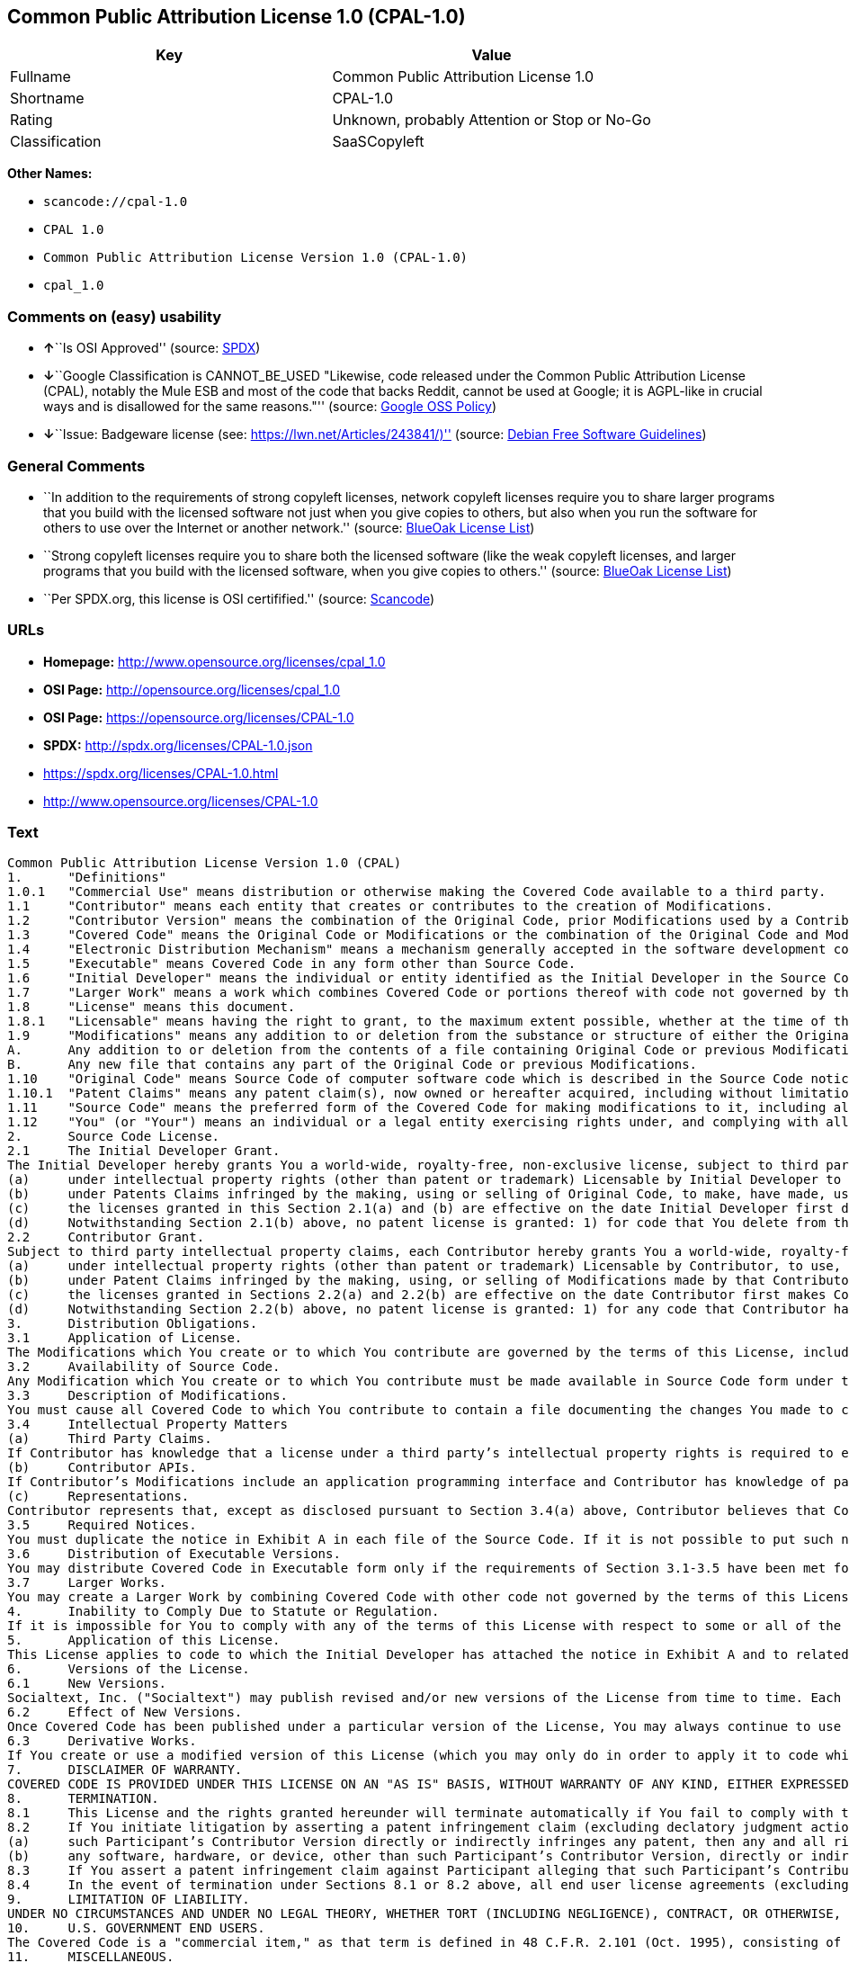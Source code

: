 == Common Public Attribution License 1.0 (CPAL-1.0)

[cols=",",options="header",]
|===
|Key |Value
|Fullname |Common Public Attribution License 1.0
|Shortname |CPAL-1.0
|Rating |Unknown, probably Attention or Stop or No-Go
|Classification |SaaSCopyleft
|===

*Other Names:*

* `+scancode://cpal-1.0+`
* `+CPAL 1.0+`
* `+Common Public Attribution License Version 1.0 (CPAL-1.0)+`
* `+cpal_1.0+`

=== Comments on (easy) usability

* **↑**``Is OSI Approved'' (source:
https://spdx.org/licenses/CPAL-1.0.html[SPDX])
* **↓**``Google Classification is CANNOT_BE_USED "Likewise, code
released under the Common Public Attribution License (CPAL), notably the
Mule ESB and most of the code that backs Reddit, cannot be used at
Google; it is AGPL-like in crucial ways and is disallowed for the same
reasons."'' (source:
https://opensource.google.com/docs/thirdparty/licenses/[Google OSS
Policy])
* **↓**``Issue: Badgeware license (see:
https://lwn.net/Articles/243841/)'' (source:
https://wiki.debian.org/DFSGLicenses[Debian Free Software Guidelines])

=== General Comments

* ``In addition to the requirements of strong copyleft licenses, network
copyleft licenses require you to share larger programs that you build
with the licensed software not just when you give copies to others, but
also when you run the software for others to use over the Internet or
another network.'' (source: https://blueoakcouncil.org/copyleft[BlueOak
License List])
* ``Strong copyleft licenses require you to share both the licensed
software (like the weak copyleft licenses, and larger programs that you
build with the licensed software, when you give copies to others.''
(source: https://blueoakcouncil.org/copyleft[BlueOak License List])
* ``Per SPDX.org, this license is OSI certifified.'' (source:
https://github.com/nexB/scancode-toolkit/blob/develop/src/licensedcode/data/licenses/cpal-1.0.yml[Scancode])

=== URLs

* *Homepage:* http://www.opensource.org/licenses/cpal_1.0
* *OSI Page:* http://opensource.org/licenses/cpal_1.0
* *OSI Page:* https://opensource.org/licenses/CPAL-1.0
* *SPDX:* http://spdx.org/licenses/CPAL-1.0.json
* https://spdx.org/licenses/CPAL-1.0.html
* http://www.opensource.org/licenses/CPAL-1.0

=== Text

....
Common Public Attribution License Version 1.0 (CPAL)
1.	"Definitions"
1.0.1	"Commercial Use" means distribution or otherwise making the Covered Code available to a third party.
1.1	"Contributor" means each entity that creates or contributes to the creation of Modifications.
1.2	"Contributor Version" means the combination of the Original Code, prior Modifications used by a Contributor, and the Modifications made by that particular Contributor.
1.3	"Covered Code" means the Original Code or Modifications or the combination of the Original Code and Modifications, in each case including portions thereof.
1.4	"Electronic Distribution Mechanism" means a mechanism generally accepted in the software development community for the electronic transfer of data.
1.5	"Executable" means Covered Code in any form other than Source Code.
1.6	"Initial Developer" means the individual or entity identified as the Initial Developer in the Source Code notice required by Exhibit A.
1.7	"Larger Work" means a work which combines Covered Code or portions thereof with code not governed by the terms of this License.
1.8	"License" means this document.
1.8.1	"Licensable" means having the right to grant, to the maximum extent possible, whether at the time of the initial grant or subsequently acquired, any and all of the rights conveyed herein.
1.9	"Modifications" means any addition to or deletion from the substance or structure of either the Original Code or any previous Modifications. When Covered Code is released as a series of files, a Modification is:
A.	Any addition to or deletion from the contents of a file containing Original Code or previous Modifications.
B.	Any new file that contains any part of the Original Code or previous Modifications.
1.10	"Original Code" means Source Code of computer software code which is described in the Source Code notice required by Exhibit A as Original Code, and which, at the time of its release under this License is not already Covered Code governed by this License.
1.10.1	"Patent Claims" means any patent claim(s), now owned or hereafter acquired, including without limitation, method, process, and apparatus claims, in any patent Licensable by grantor.
1.11	"Source Code" means the preferred form of the Covered Code for making modifications to it, including all modules it contains, plus any associated interface definition files, scripts used to control compilation and installation of an Executable, or source code differential comparisons against either the Original Code or another well known, available Covered Code of the Contributor’s choice. The Source Code can be in a compressed or archival form, provided the appropriate decompression or de-archiving software is widely available for no charge.
1.12	"You" (or "Your") means an individual or a legal entity exercising rights under, and complying with all of the terms of, this License or a future version of this License issued under Section 6.1. For legal entities, "You" includes any entity which controls, is controlled by, or is under common control with You. For purposes of this definition, "control" means (a) the power, direct or indirect, to cause the direction or management of such entity, whether by contract or otherwise, or (b) ownership of more than fifty percent (50%) of the outstanding shares or beneficial ownership of such entity.
2.	Source Code License.
2.1	The Initial Developer Grant.
The Initial Developer hereby grants You a world-wide, royalty-free, non-exclusive license, subject to third party intellectual property claims:
(a)	under intellectual property rights (other than patent or trademark) Licensable by Initial Developer to use, reproduce, modify, display, perform, sublicense and distribute the Original Code (or portions thereof) with or without Modifications, and/or as part of a Larger Work; and
(b)	under Patents Claims infringed by the making, using or selling of Original Code, to make, have made, use, practice, sell, and offer for sale, and/or otherwise dispose of the Original Code (or portions thereof).
(c)	the licenses granted in this Section 2.1(a) and (b) are effective on the date Initial Developer first distributes Original Code under the terms of this License.
(d)	Notwithstanding Section 2.1(b) above, no patent license is granted: 1) for code that You delete from the Original Code; 2) separate from the Original Code; or 3) for infringements caused by: i) the modification of the Original Code or ii) the combination of the Original Code with other software or devices.
2.2	Contributor Grant.
Subject to third party intellectual property claims, each Contributor hereby grants You a world-wide, royalty-free, non-exclusive license
(a)	under intellectual property rights (other than patent or trademark) Licensable by Contributor, to use, reproduce, modify, display, perform, sublicense and distribute the Modifications created by such Contributor (or portions thereof) either on an unmodified basis, with other Modifications, as Covered Code and/or as part of a Larger Work; and
(b)	under Patent Claims infringed by the making, using, or selling of Modifications made by that Contributor either alone and/or in combination with its Contributor Version (or portions of such combination), to make, use, sell, offer for sale, have made, and/or otherwise dispose of: 1) Modifications made by that Contributor (or portions thereof); and 2) the combination of Modifications made by that Contributor with its Contributor Version (or portions of such combination).
(c)	the licenses granted in Sections 2.2(a) and 2.2(b) are effective on the date Contributor first makes Commercial Use of the Covered Code.
(d)	Notwithstanding Section 2.2(b) above, no patent license is granted: 1) for any code that Contributor has deleted from the Contributor Version; 2) separate from the Contributor Version; 3) for infringements caused by: i) third party modifications of Contributor Version or ii) the combination of Modifications made by that Contributor with other software (except as part of the Contributor Version) or other devices; or 4) under Patent Claims infringed by Covered Code in the absence of Modifications made by that Contributor.
3.	Distribution Obligations.
3.1	Application of License.
The Modifications which You create or to which You contribute are governed by the terms of this License, including without limitation Section 2.2. The Source Code version of Covered Code may be distributed only under the terms of this License or a future version of this License released under Section 6.1, and You must include a copy of this License with every copy of the Source Code You distribute. You may not offer or impose any terms on any Source Code version that alters or restricts the applicable version of this License or the recipients’ rights hereunder. However, You may include an additional document offering the additional rights described in Section 3.5.
3.2	Availability of Source Code.
Any Modification which You create or to which You contribute must be made available in Source Code form under the terms of this License either on the same media as an Executable version or via an accepted Electronic Distribution Mechanism to anyone to whom you made an Executable version available; and if made available via Electronic Distribution Mechanism, must remain available for at least twelve (12) months after the date it initially became available, or at least six (6) months after a subsequent version of that particular Modification has been made available to such recipients. You are responsible for ensuring that the Source Code version remains available even if the Electronic Distribution Mechanism is maintained by a third party.
3.3	Description of Modifications.
You must cause all Covered Code to which You contribute to contain a file documenting the changes You made to create that Covered Code and the date of any change. You must include a prominent statement that the Modification is derived, directly or indirectly, from Original Code provided by the Initial Developer and including the name of the Initial Developer in (a) the Source Code, and (b) in any notice in an Executable version or related documentation in which You describe the origin or ownership of the Covered Code.
3.4	Intellectual Property Matters
(a)	Third Party Claims.
If Contributor has knowledge that a license under a third party’s intellectual property rights is required to exercise the rights granted by such Contributor under Sections 2.1 or 2.2, Contributor must include a text file with the Source Code distribution titled "LEGAL" which describes the claim and the party making the claim in sufficient detail that a recipient will know whom to contact. If Contributor obtains such knowledge after the Modification is made available as described in Section 3.2, Contributor shall promptly modify the LEGAL file in all copies Contributor makes available thereafter and shall take other steps (such as notifying appropriate mailing lists or newsgroups) reasonably calculated to inform those who received the Covered Code that new knowledge has been obtained.
(b)	Contributor APIs.
If Contributor’s Modifications include an application programming interface and Contributor has knowledge of patent licenses which are reasonably necessary to implement that API, Contributor must also include this information in the LEGAL file.
(c)	Representations.
Contributor represents that, except as disclosed pursuant to Section 3.4(a) above, Contributor believes that Contributor’s Modifications are Contributor’s original creation(s) and/or Contributor has sufficient rights to grant the rights conveyed by this License.
3.5	Required Notices.
You must duplicate the notice in Exhibit A in each file of the Source Code. If it is not possible to put such notice in a particular Source Code file due to its structure, then You must include such notice in a location (such as a relevant directory) where a user would be likely to look for such a notice. If You created one or more Modification(s) You may add your name as a Contributor to the notice described in Exhibit A. You must also duplicate this License in any documentation for the Source Code where You describe recipients’ rights or ownership rights relating to Covered Code. You may choose to offer, and to charge a fee for, warranty, support, indemnity or liability obligations to one or more recipients of Covered Code. However, You may do so only on Your own behalf, and not on behalf of the Initial Developer or any Contributor. You must make it absolutely clear than any such warranty, support, indemnity or liability obligation is offered by You alone, and You hereby agree to indemnify the Initial Developer and every Contributor for any liability incurred by the Initial Developer or such Contributor as a result of warranty, support, indemnity or liability terms You offer.
3.6	Distribution of Executable Versions.
You may distribute Covered Code in Executable form only if the requirements of Section 3.1-3.5 have been met for that Covered Code, and if You include a notice stating that the Source Code version of the Covered Code is available under the terms of this License, including a description of how and where You have fulfilled the obligations of Section 3.2. The notice must be conspicuously included in any notice in an Executable version, related documentation or collateral in which You describe recipients’ rights relating to the Covered Code. You may distribute the Executable version of Covered Code or ownership rights under a license of Your choice, which may contain terms different from this License, provided that You are in compliance with the terms of this License and that the license for the Executable version does not attempt to limit or alter the recipient’s rights in the Source Code version from the rights set forth in this License. If You distribute the Executable version under a different license You must make it absolutely clear that any terms which differ from this License are offered by You alone, not by the Initial Developer, Original Developer or any Contributor. You hereby agree to indemnify the Initial Developer, Original Developer and every Contributor for any liability incurred by the Initial Developer, Original Developer or such Contributor as a result of any such terms You offer.
3.7	Larger Works.
You may create a Larger Work by combining Covered Code with other code not governed by the terms of this License and distribute the Larger Work as a single product. In such a case, You must make sure the requirements of this License are fulfilled for the Covered Code.
4.	Inability to Comply Due to Statute or Regulation.
If it is impossible for You to comply with any of the terms of this License with respect to some or all of the Covered Code due to statute, judicial order, or regulation then You must: (a) comply with the terms of this License to the maximum extent possible; and (b) describe the limitations and the code they affect. Such description must be included in the LEGAL file described in Section 3.4 and must be included with all distributions of the Source Code. Except to the extent prohibited by statute or regulation, such description must be sufficiently detailed for a recipient of ordinary skill to be able to understand it.
5.	Application of this License.
This License applies to code to which the Initial Developer has attached the notice in Exhibit A and to related Covered Code.
6.	Versions of the License.
6.1	New Versions.
Socialtext, Inc. ("Socialtext") may publish revised and/or new versions of the License from time to time. Each version will be given a distinguishing version number.
6.2	Effect of New Versions.
Once Covered Code has been published under a particular version of the License, You may always continue to use it under the terms of that version. You may also choose to use such Covered Code under the terms of any subsequent version of the License published by Socialtext. No one other than Socialtext has the right to modify the terms applicable to Covered Code created under this License.
6.3	Derivative Works.
If You create or use a modified version of this License (which you may only do in order to apply it to code which is not already Covered Code governed by this License), You must (a) rename Your license so that the phrases "Socialtext", "CPAL" or any confusingly similar phrase do not appear in your license (except to note that your license differs from this License) and (b) otherwise make it clear that Your version of the license contains terms which differ from the CPAL. (Filling in the name of the Initial Developer, Original Developer, Original Code or Contributor in the notice described in Exhibit A shall not of themselves be deemed to be modifications of this License.)
7.	DISCLAIMER OF WARRANTY.
COVERED CODE IS PROVIDED UNDER THIS LICENSE ON AN "AS IS" BASIS, WITHOUT WARRANTY OF ANY KIND, EITHER EXPRESSED OR IMPLIED, INCLUDING, WITHOUT LIMITATION, WARRANTIES THAT THE COVERED CODE IS FREE OF DEFECTS, MERCHANTABLE, FIT FOR A PARTICULAR PURPOSE OR NON-INFRINGING. THE ENTIRE RISK AS TO THE QUALITY AND PERFORMANCE OF THE COVERED CODE IS WITH YOU. SHOULD ANY COVERED CODE PROVE DEFECTIVE IN ANY RESPECT, YOU (NOT THE INITIAL DEVELOPER, ORIGINAL DEVELOPER OR ANY OTHER CONTRIBUTOR) ASSUME THE COST OF ANY NECESSARY SERVICING, REPAIR OR CORRECTION. THIS DISCLAIMER OF WARRANTY CONSTITUTES AN ESSENTIAL PART OF THIS LICENSE. NO USE OF ANY COVERED CODE IS AUTHORIZED HEREUNDER EXCEPT UNDER THIS DISCLAIMER.
8.	TERMINATION.
8.1	This License and the rights granted hereunder will terminate automatically if You fail to comply with terms herein and fail to cure such breach within 30 days of becoming aware of the breach. All sublicenses to the Covered Code which are properly granted shall survive any termination of this License. Provisions which, by their nature, must remain in effect beyond the termination of this License shall survive.
8.2	If You initiate litigation by asserting a patent infringement claim (excluding declatory judgment actions) against Initial Developer, Original Developer or a Contributor (the Initial Developer, Original Developer or Contributor against whom You file such action is referred to as "Participant") alleging that:
(a)	such Participant’s Contributor Version directly or indirectly infringes any patent, then any and all rights granted by such Participant to You under Sections 2.1 and/or 2.2 of this License shall, upon 60 days notice from Participant terminate prospectively, unless if within 60 days after receipt of notice You either: (i) agree in writing to pay Participant a mutually agreeable reasonable royalty for Your past and future use of Modifications made by such Participant, or (ii) withdraw Your litigation claim with respect to the Contributor Version against such Participant. If within 60 days of notice, a reasonable royalty and payment arrangement are not mutually agreed upon in writing by the parties or the litigation claim is not withdrawn, the rights granted by Participant to You under Sections 2.1 and/or 2.2 automatically terminate at the expiration of the 60 day notice period specified above.
(b)	any software, hardware, or device, other than such Participant’s Contributor Version, directly or indirectly infringes any patent, then any rights granted to You by such Participant under Sections 2.1(b) and 2.2(b) are revoked effective as of the date You first made, used, sold, distributed, or had made, Modifications made by that Participant.
8.3	If You assert a patent infringement claim against Participant alleging that such Participant’s Contributor Version directly or indirectly infringes any patent where such claim is resolved (such as by license or settlement) prior to the initiation of patent infringement litigation, then the reasonable value of the licenses granted by such Participant under Sections 2.1 or 2.2 shall be taken into account in determining the amount or value of any payment or license.
8.4	In the event of termination under Sections 8.1 or 8.2 above, all end user license agreements (excluding distributors and resellers) which have been validly granted by You or any distributor hereunder prior to termination shall survive termination.
9.	LIMITATION OF LIABILITY.
UNDER NO CIRCUMSTANCES AND UNDER NO LEGAL THEORY, WHETHER TORT (INCLUDING NEGLIGENCE), CONTRACT, OR OTHERWISE, SHALL YOU, THE INITIAL DEVELOPER, ORIGINAL DEVELOPER, ANY OTHER CONTRIBUTOR, OR ANY DISTRIBUTOR OF COVERED CODE, OR ANY SUPPLIER OF ANY OF SUCH PARTIES, BE LIABLE TO ANY PERSON FOR ANY INDIRECT, SPECIAL, INCIDENTAL, OR CONSEQUENTIAL DAMAGES OF ANY CHARACTER INCLUDING, WITHOUT LIMITATION, DAMAGES FOR LOSS OF GOODWILL, WORK STOPPAGE, COMPUTER FAILURE OR MALFUNCTION, OR ANY AND ALL OTHER COMMERCIAL DAMAGES OR LOSSES, EVEN IF SUCH PARTY SHALL HAVE BEEN INFORMED OF THE POSSIBILITY OF SUCH DAMAGES. THIS LIMITATION OF LIABILITY SHALL NOT APPLY TO LIABILITY FOR DEATH OR PERSONAL INJURY RESULTING FROM SUCH PARTY’S NEGLIGENCE TO THE EXTENT APPLICABLE LAW PROHIBITS SUCH LIMITATION. SOME JURISDICTIONS DO NOT ALLOW THE EXCLUSION OR LIMITATION OF INCIDENTAL OR CONSEQUENTIAL DAMAGES, SO THIS EXCLUSION AND LIMITATION MAY NOT APPLY TO YOU.
10.	U.S. GOVERNMENT END USERS.
The Covered Code is a "commercial item," as that term is defined in 48 C.F.R. 2.101 (Oct. 1995), consisting of "commercial computer software" and "commercial computer software documentation," as such terms are used in 48 C.F.R. 12.212 (Sept. 1995). Consistent with 48 C.F.R. 12.212 and 48 C.F.R. 227.7202-1 through 227.7202-4 (June 1995), all U.S. Government End Users acquire Covered Code with only those rights set forth herein.
11.	MISCELLANEOUS.
This License represents the complete agreement concerning subject matter hereof. If any provision of this License is held to be unenforceable, such provision shall be reformed only to the extent necessary to make it enforceable. This License shall be governed by California law provisions (except to the extent applicable law, if any, provides otherwise), excluding its conflict-of-law provisions. With respect to disputes in which at least one party is a citizen of, or an entity chartered or registered to do business in the United States of America, any litigation relating to this License shall be subject to the jurisdiction of the Federal Courts of the Northern District of California, with venue lying in Santa Clara County, California, with the losing party responsible for costs, including without limitation, court costs and reasonable attorneys’ fees and expenses. The application of the United Nations Convention on Contracts for the International Sale of Goods is expressly excluded. Any law or regulation which provides that the language of a contract shall be construed against the drafter shall not apply to this License.
12.	RESPONSIBILITY FOR CLAIMS.
As between Initial Developer, Original Developer and the Contributors, each party is responsible for claims and damages arising, directly or indirectly, out of its utilization of rights under this License and You agree to work with Initial Developer, Original Developer and Contributors to distribute such responsibility on an equitable basis. Nothing herein is intended or shall be deemed to constitute any admission of liability.
13.	MULTIPLE-LICENSED CODE.
Initial Developer may designate portions of the Covered Code as Multiple-Licensed. Multiple-Licensed means that the Initial Developer permits you to utilize portions of the Covered Code under Your choice of the CPAL or the alternative licenses, if any, specified by the Initial Developer in the file described in Exhibit A.
14.	ADDITIONAL TERM: ATTRIBUTION
(a)	As a modest attribution to the organizer of the development of the Original Code ("Original Developer"), in the hope that its promotional value may help justify the time, money and effort invested in writing the Original Code, the Original Developer may include in Exhibit B ("Attribution Information") a requirement that each time an Executable and Source Code or a Larger Work is launched or initially run (which includes initiating a session), a prominent display of the Original Developer’s Attribution Information (as defined below) must occur on the graphic user interface employed by the end user to access such Covered Code (which may include display on a splash screen), if any. The size of the graphic image should be consistent with the size of the other elements of the Attribution Information. If the access by the end user to the Executable and Source Code does not create a graphic user interface for access to the Covered Code, this obligation shall not apply. If the Original Code displays such Attribution Information in a particular form (such as in the form of a splash screen, notice at login, an "about" display, or dedicated attribution area on user interface screens), continued use of such form for that Attribution Information is one way of meeting this requirement for notice.
(b)	Attribution information may only include a copyright notice, a brief phrase, graphic image and a URL ("Attribution Information") and is subject to the Attribution Limits as defined below. For these purposes, prominent shall mean display for sufficient duration to give reasonable notice to the user of the identity of the Original Developer and that if You include Attribution Information or similar information for other parties, You must ensure that the Attribution Information for the Original Developer shall be no less prominent than such Attribution Information or similar information for the other party. For greater certainty, the Original Developer may choose to specify in Exhibit B below that the above attribution requirement only applies to an Executable and Source Code resulting from the Original Code or any Modification, but not a Larger Work. The intent is to provide for reasonably modest attribution, therefore the Original Developer cannot require that You display, at any time, more than the following information as Attribution Information: (a) a copyright notice including the name of the Original Developer; (b) a word or one phrase (not exceeding 10 words); (c) one graphic image provided by the Original Developer; and (d) a URL (collectively, the "Attribution Limits").
(c)	If Exhibit B does not include any Attribution Information, then there are no requirements for You to display any Attribution Information of the Original Developer.
(d)	You acknowledge that all trademarks, service marks and/or trade names contained within the Attribution Information distributed with the Covered Code are the exclusive property of their owners and may only be used with the permission of their owners, or under circumstances otherwise permitted by law or as expressly set out in this License.
15.	ADDITIONAL TERM: NETWORK USE.
The term "External Deployment" means the use, distribution, or communication of the Original Code or Modifications in any way such that the Original Code or Modifications may be used by anyone other than You, whether those works are distributed or communicated to those persons or made available as an application intended for use over a network. As an express condition for the grants of license hereunder, You must treat any External Deployment by You of the Original Code or Modifications as a distribution under section 3.1 and make Source Code available under Section 3.2.


EXHIBIT A. Common Public Attribution License Version 1.0.
"The contents of this file are subject to the Common Public Attribution License Version 1.0 (the "License"); you may not use this file except in compliance with the License. You may obtain a copy of the License at  . The License is based on the Mozilla Public License Version 1.1 but Sections 14 and 15 have been added to cover use of software over a computer network and provide for limited attribution for the Original Developer. In addition, Exhibit A has been modified to be consistent with Exhibit B.
Software distributed under the License is distributed on an "AS IS" basis, WITHOUT WARRANTY OF ANY KIND, either express or implied. See the License for the specific language governing rights and limitations under the License.
The Original Code is .
The Original Developer is not the Initial Developer and is  . If left blank, the Original Developer is the Initial Developer.
The Initial Developer of the Original Code is  . All portions of the code written by   are Copyright (c)  . All Rights Reserved.
Contributor  .
Alternatively, the contents of this file may be used under the terms of the   license (the [   ] License), in which case the provisions of [ ] License are applicable instead of those above.
If you wish to allow use of your version of this file only under the terms of the [ ] License and not to allow others to use your version of this file under the CPAL, indicate your decision by deleting the provisions above and replace them with the notice and other provisions required by the [   ] License. If you do not delete the provisions above, a recipient may use your version of this file under either the CPAL or the [   ] License."
[NOTE: The text of this Exhibit A may differ slightly from the text of the notices in the Source Code files of the Original Code. You should use the text of this Exhibit A rather than the text found in the Original Code Source Code for Your Modifications.]


EXHIBIT B. Attribution Information
Attribution Copyright Notice:  
Attribution Phrase (not exceeding 10 words):  
Attribution URL:  
Graphic Image as provided in the Covered Code, if any.
Display of Attribution Information is [required/not required] in Larger Works which are defined in the CPAL as a work which combines Covered Code or portions thereof with code not governed by the terms of the CPAL.
....

'''''

=== Raw Data

==== Facts

* https://spdx.org/licenses/CPAL-1.0.html[SPDX]
* https://blueoakcouncil.org/copyleft[BlueOak License List]
* https://github.com/OpenChain-Project/curriculum/raw/ddf1e879341adbd9b297cd67c5d5c16b2076540b/policy-template/Open%20Source%20Policy%20Template%20for%20OpenChain%20Specification%201.2.ods[OpenChainPolicyTemplate]
* https://github.com/nexB/scancode-toolkit/blob/develop/src/licensedcode/data/licenses/cpal-1.0.yml[Scancode]
* https://opensource.org/licenses/[OpenSourceInitiative]
* https://opensource.google.com/docs/thirdparty/licenses/[Google OSS
Policy]
* https://github.com/okfn/licenses/blob/master/licenses.csv[Open
Knowledge International]
* https://wiki.debian.org/DFSGLicenses[Debian Free Software Guidelines]

==== Raw JSON

....
{
    "__impliedNames": [
        "CPAL-1.0",
        "Common Public Attribution License 1.0",
        "scancode://cpal-1.0",
        "CPAL 1.0",
        "Common Public Attribution License Version 1.0 (CPAL-1.0)",
        "cpal_1.0"
    ],
    "__impliedId": "CPAL-1.0",
    "__impliedAmbiguousNames": [
        "Common Public Attribution License"
    ],
    "__impliedComments": [
        [
            "BlueOak License List",
            [
                "In addition to the requirements of strong copyleft licenses, network copyleft licenses require you to share larger programs that you build with the licensed software not just when you give copies to others, but also when you run the software for others to use over the Internet or another network.",
                "Strong copyleft licenses require you to share both the licensed software (like the weak copyleft licenses, and larger programs that you build with the licensed software, when you give copies to others."
            ]
        ],
        [
            "Scancode",
            [
                "Per SPDX.org, this license is OSI certifified."
            ]
        ]
    ],
    "facts": {
        "Open Knowledge International": {
            "is_generic": null,
            "legacy_ids": [
                "cpal_1.0"
            ],
            "status": "active",
            "domain_software": true,
            "url": "https://opensource.org/licenses/CPAL-1.0",
            "maintainer": "",
            "od_conformance": "not reviewed",
            "_sourceURL": "https://github.com/okfn/licenses/blob/master/licenses.csv",
            "domain_data": false,
            "osd_conformance": "approved",
            "id": "CPAL-1.0",
            "title": "Common Public Attribution License 1.0",
            "_implications": {
                "__impliedNames": [
                    "CPAL-1.0",
                    "Common Public Attribution License 1.0",
                    "cpal_1.0"
                ],
                "__impliedId": "CPAL-1.0",
                "__impliedURLs": [
                    [
                        null,
                        "https://opensource.org/licenses/CPAL-1.0"
                    ]
                ]
            },
            "domain_content": false
        },
        "SPDX": {
            "isSPDXLicenseDeprecated": false,
            "spdxFullName": "Common Public Attribution License 1.0",
            "spdxDetailsURL": "http://spdx.org/licenses/CPAL-1.0.json",
            "_sourceURL": "https://spdx.org/licenses/CPAL-1.0.html",
            "spdxLicIsOSIApproved": true,
            "spdxSeeAlso": [
                "https://opensource.org/licenses/CPAL-1.0"
            ],
            "_implications": {
                "__impliedNames": [
                    "CPAL-1.0",
                    "Common Public Attribution License 1.0"
                ],
                "__impliedId": "CPAL-1.0",
                "__impliedJudgement": [
                    [
                        "SPDX",
                        {
                            "tag": "PositiveJudgement",
                            "contents": "Is OSI Approved"
                        }
                    ]
                ],
                "__isOsiApproved": true,
                "__impliedURLs": [
                    [
                        "SPDX",
                        "http://spdx.org/licenses/CPAL-1.0.json"
                    ],
                    [
                        null,
                        "https://opensource.org/licenses/CPAL-1.0"
                    ]
                ]
            },
            "spdxLicenseId": "CPAL-1.0"
        },
        "Scancode": {
            "otherUrls": [
                "http://www.opensource.org/licenses/CPAL-1.0",
                "https://opensource.org/licenses/CPAL-1.0"
            ],
            "homepageUrl": "http://www.opensource.org/licenses/cpal_1.0",
            "shortName": "CPAL 1.0",
            "textUrls": null,
            "text": "Common Public Attribution License Version 1.0 (CPAL)\n1.\t\"Definitions\"\n1.0.1\t\"Commercial Use\" means distribution or otherwise making the Covered Code available to a third party.\n1.1\t\"Contributor\" means each entity that creates or contributes to the creation of Modifications.\n1.2\t\"Contributor Version\" means the combination of the Original Code, prior Modifications used by a Contributor, and the Modifications made by that particular Contributor.\n1.3\t\"Covered Code\" means the Original Code or Modifications or the combination of the Original Code and Modifications, in each case including portions thereof.\n1.4\t\"Electronic Distribution Mechanism\" means a mechanism generally accepted in the software development community for the electronic transfer of data.\n1.5\t\"Executable\" means Covered Code in any form other than Source Code.\n1.6\t\"Initial Developer\" means the individual or entity identified as the Initial Developer in the Source Code notice required by Exhibit A.\n1.7\t\"Larger Work\" means a work which combines Covered Code or portions thereof with code not governed by the terms of this License.\n1.8\t\"License\" means this document.\n1.8.1\t\"Licensable\" means having the right to grant, to the maximum extent possible, whether at the time of the initial grant or subsequently acquired, any and all of the rights conveyed herein.\n1.9\t\"Modifications\" means any addition to or deletion from the substance or structure of either the Original Code or any previous Modifications. When Covered Code is released as a series of files, a Modification is:\nA.\tAny addition to or deletion from the contents of a file containing Original Code or previous Modifications.\nB.\tAny new file that contains any part of the Original Code or previous Modifications.\n1.10\t\"Original Code\" means Source Code of computer software code which is described in the Source Code notice required by Exhibit A as Original Code, and which, at the time of its release under this License is not already Covered Code governed by this License.\n1.10.1\t\"Patent Claims\" means any patent claim(s), now owned or hereafter acquired, including without limitation, method, process, and apparatus claims, in any patent Licensable by grantor.\n1.11\t\"Source Code\" means the preferred form of the Covered Code for making modifications to it, including all modules it contains, plus any associated interface definition files, scripts used to control compilation and installation of an Executable, or source code differential comparisons against either the Original Code or another well known, available Covered Code of the ContributorÃ¢ÂÂs choice. The Source Code can be in a compressed or archival form, provided the appropriate decompression or de-archiving software is widely available for no charge.\n1.12\t\"You\" (or \"Your\") means an individual or a legal entity exercising rights under, and complying with all of the terms of, this License or a future version of this License issued under Section 6.1. For legal entities, \"You\" includes any entity which controls, is controlled by, or is under common control with You. For purposes of this definition, \"control\" means (a) the power, direct or indirect, to cause the direction or management of such entity, whether by contract or otherwise, or (b) ownership of more than fifty percent (50%) of the outstanding shares or beneficial ownership of such entity.\n2.\tSource Code License.\n2.1\tThe Initial Developer Grant.\nThe Initial Developer hereby grants You a world-wide, royalty-free, non-exclusive license, subject to third party intellectual property claims:\n(a)\tunder intellectual property rights (other than patent or trademark) Licensable by Initial Developer to use, reproduce, modify, display, perform, sublicense and distribute the Original Code (or portions thereof) with or without Modifications, and/or as part of a Larger Work; and\n(b)\tunder Patents Claims infringed by the making, using or selling of Original Code, to make, have made, use, practice, sell, and offer for sale, and/or otherwise dispose of the Original Code (or portions thereof).\n(c)\tthe licenses granted in this Section 2.1(a) and (b) are effective on the date Initial Developer first distributes Original Code under the terms of this License.\n(d)\tNotwithstanding Section 2.1(b) above, no patent license is granted: 1) for code that You delete from the Original Code; 2) separate from the Original Code; or 3) for infringements caused by: i) the modification of the Original Code or ii) the combination of the Original Code with other software or devices.\n2.2\tContributor Grant.\nSubject to third party intellectual property claims, each Contributor hereby grants You a world-wide, royalty-free, non-exclusive license\n(a)\tunder intellectual property rights (other than patent or trademark) Licensable by Contributor, to use, reproduce, modify, display, perform, sublicense and distribute the Modifications created by such Contributor (or portions thereof) either on an unmodified basis, with other Modifications, as Covered Code and/or as part of a Larger Work; and\n(b)\tunder Patent Claims infringed by the making, using, or selling of Modifications made by that Contributor either alone and/or in combination with its Contributor Version (or portions of such combination), to make, use, sell, offer for sale, have made, and/or otherwise dispose of: 1) Modifications made by that Contributor (or portions thereof); and 2) the combination of Modifications made by that Contributor with its Contributor Version (or portions of such combination).\n(c)\tthe licenses granted in Sections 2.2(a) and 2.2(b) are effective on the date Contributor first makes Commercial Use of the Covered Code.\n(d)\tNotwithstanding Section 2.2(b) above, no patent license is granted: 1) for any code that Contributor has deleted from the Contributor Version; 2) separate from the Contributor Version; 3) for infringements caused by: i) third party modifications of Contributor Version or ii) the combination of Modifications made by that Contributor with other software (except as part of the Contributor Version) or other devices; or 4) under Patent Claims infringed by Covered Code in the absence of Modifications made by that Contributor.\n3.\tDistribution Obligations.\n3.1\tApplication of License.\nThe Modifications which You create or to which You contribute are governed by the terms of this License, including without limitation Section 2.2. The Source Code version of Covered Code may be distributed only under the terms of this License or a future version of this License released under Section 6.1, and You must include a copy of this License with every copy of the Source Code You distribute. You may not offer or impose any terms on any Source Code version that alters or restricts the applicable version of this License or the recipientsÃ¢ÂÂ rights hereunder. However, You may include an additional document offering the additional rights described in Section 3.5.\n3.2\tAvailability of Source Code.\nAny Modification which You create or to which You contribute must be made available in Source Code form under the terms of this License either on the same media as an Executable version or via an accepted Electronic Distribution Mechanism to anyone to whom you made an Executable version available; and if made available via Electronic Distribution Mechanism, must remain available for at least twelve (12) months after the date it initially became available, or at least six (6) months after a subsequent version of that particular Modification has been made available to such recipients. You are responsible for ensuring that the Source Code version remains available even if the Electronic Distribution Mechanism is maintained by a third party.\n3.3\tDescription of Modifications.\nYou must cause all Covered Code to which You contribute to contain a file documenting the changes You made to create that Covered Code and the date of any change. You must include a prominent statement that the Modification is derived, directly or indirectly, from Original Code provided by the Initial Developer and including the name of the Initial Developer in (a) the Source Code, and (b) in any notice in an Executable version or related documentation in which You describe the origin or ownership of the Covered Code.\n3.4\tIntellectual Property Matters\n(a)\tThird Party Claims.\nIf Contributor has knowledge that a license under a third partyÃ¢ÂÂs intellectual property rights is required to exercise the rights granted by such Contributor under Sections 2.1 or 2.2, Contributor must include a text file with the Source Code distribution titled \"LEGAL\" which describes the claim and the party making the claim in sufficient detail that a recipient will know whom to contact. If Contributor obtains such knowledge after the Modification is made available as described in Section 3.2, Contributor shall promptly modify the LEGAL file in all copies Contributor makes available thereafter and shall take other steps (such as notifying appropriate mailing lists or newsgroups) reasonably calculated to inform those who received the Covered Code that new knowledge has been obtained.\n(b)\tContributor APIs.\nIf ContributorÃ¢ÂÂs Modifications include an application programming interface and Contributor has knowledge of patent licenses which are reasonably necessary to implement that API, Contributor must also include this information in the LEGAL file.\n(c)\tRepresentations.\nContributor represents that, except as disclosed pursuant to Section 3.4(a) above, Contributor believes that ContributorÃ¢ÂÂs Modifications are ContributorÃ¢ÂÂs original creation(s) and/or Contributor has sufficient rights to grant the rights conveyed by this License.\n3.5\tRequired Notices.\nYou must duplicate the notice in Exhibit A in each file of the Source Code. If it is not possible to put such notice in a particular Source Code file due to its structure, then You must include such notice in a location (such as a relevant directory) where a user would be likely to look for such a notice. If You created one or more Modification(s) You may add your name as a Contributor to the notice described in Exhibit A. You must also duplicate this License in any documentation for the Source Code where You describe recipientsÃ¢ÂÂ rights or ownership rights relating to Covered Code. You may choose to offer, and to charge a fee for, warranty, support, indemnity or liability obligations to one or more recipients of Covered Code. However, You may do so only on Your own behalf, and not on behalf of the Initial Developer or any Contributor. You must make it absolutely clear than any such warranty, support, indemnity or liability obligation is offered by You alone, and You hereby agree to indemnify the Initial Developer and every Contributor for any liability incurred by the Initial Developer or such Contributor as a result of warranty, support, indemnity or liability terms You offer.\n3.6\tDistribution of Executable Versions.\nYou may distribute Covered Code in Executable form only if the requirements of Section 3.1-3.5 have been met for that Covered Code, and if You include a notice stating that the Source Code version of the Covered Code is available under the terms of this License, including a description of how and where You have fulfilled the obligations of Section 3.2. The notice must be conspicuously included in any notice in an Executable version, related documentation or collateral in which You describe recipientsÃ¢ÂÂ rights relating to the Covered Code. You may distribute the Executable version of Covered Code or ownership rights under a license of Your choice, which may contain terms different from this License, provided that You are in compliance with the terms of this License and that the license for the Executable version does not attempt to limit or alter the recipientÃ¢ÂÂs rights in the Source Code version from the rights set forth in this License. If You distribute the Executable version under a different license You must make it absolutely clear that any terms which differ from this License are offered by You alone, not by the Initial Developer, Original Developer or any Contributor. You hereby agree to indemnify the Initial Developer, Original Developer and every Contributor for any liability incurred by the Initial Developer, Original Developer or such Contributor as a result of any such terms You offer.\n3.7\tLarger Works.\nYou may create a Larger Work by combining Covered Code with other code not governed by the terms of this License and distribute the Larger Work as a single product. In such a case, You must make sure the requirements of this License are fulfilled for the Covered Code.\n4.\tInability to Comply Due to Statute or Regulation.\nIf it is impossible for You to comply with any of the terms of this License with respect to some or all of the Covered Code due to statute, judicial order, or regulation then You must: (a) comply with the terms of this License to the maximum extent possible; and (b) describe the limitations and the code they affect. Such description must be included in the LEGAL file described in Section 3.4 and must be included with all distributions of the Source Code. Except to the extent prohibited by statute or regulation, such description must be sufficiently detailed for a recipient of ordinary skill to be able to understand it.\n5.\tApplication of this License.\nThis License applies to code to which the Initial Developer has attached the notice in Exhibit A and to related Covered Code.\n6.\tVersions of the License.\n6.1\tNew Versions.\nSocialtext, Inc. (\"Socialtext\") may publish revised and/or new versions of the License from time to time. Each version will be given a distinguishing version number.\n6.2\tEffect of New Versions.\nOnce Covered Code has been published under a particular version of the License, You may always continue to use it under the terms of that version. You may also choose to use such Covered Code under the terms of any subsequent version of the License published by Socialtext. No one other than Socialtext has the right to modify the terms applicable to Covered Code created under this License.\n6.3\tDerivative Works.\nIf You create or use a modified version of this License (which you may only do in order to apply it to code which is not already Covered Code governed by this License), You must (a) rename Your license so that the phrases \"Socialtext\", \"CPAL\" or any confusingly similar phrase do not appear in your license (except to note that your license differs from this License) and (b) otherwise make it clear that Your version of the license contains terms which differ from the CPAL. (Filling in the name of the Initial Developer, Original Developer, Original Code or Contributor in the notice described in Exhibit A shall not of themselves be deemed to be modifications of this License.)\n7.\tDISCLAIMER OF WARRANTY.\nCOVERED CODE IS PROVIDED UNDER THIS LICENSE ON AN \"AS IS\" BASIS, WITHOUT WARRANTY OF ANY KIND, EITHER EXPRESSED OR IMPLIED, INCLUDING, WITHOUT LIMITATION, WARRANTIES THAT THE COVERED CODE IS FREE OF DEFECTS, MERCHANTABLE, FIT FOR A PARTICULAR PURPOSE OR NON-INFRINGING. THE ENTIRE RISK AS TO THE QUALITY AND PERFORMANCE OF THE COVERED CODE IS WITH YOU. SHOULD ANY COVERED CODE PROVE DEFECTIVE IN ANY RESPECT, YOU (NOT THE INITIAL DEVELOPER, ORIGINAL DEVELOPER OR ANY OTHER CONTRIBUTOR) ASSUME THE COST OF ANY NECESSARY SERVICING, REPAIR OR CORRECTION. THIS DISCLAIMER OF WARRANTY CONSTITUTES AN ESSENTIAL PART OF THIS LICENSE. NO USE OF ANY COVERED CODE IS AUTHORIZED HEREUNDER EXCEPT UNDER THIS DISCLAIMER.\n8.\tTERMINATION.\n8.1\tThis License and the rights granted hereunder will terminate automatically if You fail to comply with terms herein and fail to cure such breach within 30 days of becoming aware of the breach. All sublicenses to the Covered Code which are properly granted shall survive any termination of this License. Provisions which, by their nature, must remain in effect beyond the termination of this License shall survive.\n8.2\tIf You initiate litigation by asserting a patent infringement claim (excluding declatory judgment actions) against Initial Developer, Original Developer or a Contributor (the Initial Developer, Original Developer or Contributor against whom You file such action is referred to as \"Participant\") alleging that:\n(a)\tsuch ParticipantÃ¢ÂÂs Contributor Version directly or indirectly infringes any patent, then any and all rights granted by such Participant to You under Sections 2.1 and/or 2.2 of this License shall, upon 60 days notice from Participant terminate prospectively, unless if within 60 days after receipt of notice You either: (i) agree in writing to pay Participant a mutually agreeable reasonable royalty for Your past and future use of Modifications made by such Participant, or (ii) withdraw Your litigation claim with respect to the Contributor Version against such Participant. If within 60 days of notice, a reasonable royalty and payment arrangement are not mutually agreed upon in writing by the parties or the litigation claim is not withdrawn, the rights granted by Participant to You under Sections 2.1 and/or 2.2 automatically terminate at the expiration of the 60 day notice period specified above.\n(b)\tany software, hardware, or device, other than such ParticipantÃ¢ÂÂs Contributor Version, directly or indirectly infringes any patent, then any rights granted to You by such Participant under Sections 2.1(b) and 2.2(b) are revoked effective as of the date You first made, used, sold, distributed, or had made, Modifications made by that Participant.\n8.3\tIf You assert a patent infringement claim against Participant alleging that such ParticipantÃ¢ÂÂs Contributor Version directly or indirectly infringes any patent where such claim is resolved (such as by license or settlement) prior to the initiation of patent infringement litigation, then the reasonable value of the licenses granted by such Participant under Sections 2.1 or 2.2 shall be taken into account in determining the amount or value of any payment or license.\n8.4\tIn the event of termination under Sections 8.1 or 8.2 above, all end user license agreements (excluding distributors and resellers) which have been validly granted by You or any distributor hereunder prior to termination shall survive termination.\n9.\tLIMITATION OF LIABILITY.\nUNDER NO CIRCUMSTANCES AND UNDER NO LEGAL THEORY, WHETHER TORT (INCLUDING NEGLIGENCE), CONTRACT, OR OTHERWISE, SHALL YOU, THE INITIAL DEVELOPER, ORIGINAL DEVELOPER, ANY OTHER CONTRIBUTOR, OR ANY DISTRIBUTOR OF COVERED CODE, OR ANY SUPPLIER OF ANY OF SUCH PARTIES, BE LIABLE TO ANY PERSON FOR ANY INDIRECT, SPECIAL, INCIDENTAL, OR CONSEQUENTIAL DAMAGES OF ANY CHARACTER INCLUDING, WITHOUT LIMITATION, DAMAGES FOR LOSS OF GOODWILL, WORK STOPPAGE, COMPUTER FAILURE OR MALFUNCTION, OR ANY AND ALL OTHER COMMERCIAL DAMAGES OR LOSSES, EVEN IF SUCH PARTY SHALL HAVE BEEN INFORMED OF THE POSSIBILITY OF SUCH DAMAGES. THIS LIMITATION OF LIABILITY SHALL NOT APPLY TO LIABILITY FOR DEATH OR PERSONAL INJURY RESULTING FROM SUCH PARTYÃ¢ÂÂS NEGLIGENCE TO THE EXTENT APPLICABLE LAW PROHIBITS SUCH LIMITATION. SOME JURISDICTIONS DO NOT ALLOW THE EXCLUSION OR LIMITATION OF INCIDENTAL OR CONSEQUENTIAL DAMAGES, SO THIS EXCLUSION AND LIMITATION MAY NOT APPLY TO YOU.\n10.\tU.S. GOVERNMENT END USERS.\nThe Covered Code is a \"commercial item,\" as that term is defined in 48 C.F.R. 2.101 (Oct. 1995), consisting of \"commercial computer software\" and \"commercial computer software documentation,\" as such terms are used in 48 C.F.R. 12.212 (Sept. 1995). Consistent with 48 C.F.R. 12.212 and 48 C.F.R. 227.7202-1 through 227.7202-4 (June 1995), all U.S. Government End Users acquire Covered Code with only those rights set forth herein.\n11.\tMISCELLANEOUS.\nThis License represents the complete agreement concerning subject matter hereof. If any provision of this License is held to be unenforceable, such provision shall be reformed only to the extent necessary to make it enforceable. This License shall be governed by California law provisions (except to the extent applicable law, if any, provides otherwise), excluding its conflict-of-law provisions. With respect to disputes in which at least one party is a citizen of, or an entity chartered or registered to do business in the United States of America, any litigation relating to this License shall be subject to the jurisdiction of the Federal Courts of the Northern District of California, with venue lying in Santa Clara County, California, with the losing party responsible for costs, including without limitation, court costs and reasonable attorneysÃ¢ÂÂ fees and expenses. The application of the United Nations Convention on Contracts for the International Sale of Goods is expressly excluded. Any law or regulation which provides that the language of a contract shall be construed against the drafter shall not apply to this License.\n12.\tRESPONSIBILITY FOR CLAIMS.\nAs between Initial Developer, Original Developer and the Contributors, each party is responsible for claims and damages arising, directly or indirectly, out of its utilization of rights under this License and You agree to work with Initial Developer, Original Developer and Contributors to distribute such responsibility on an equitable basis. Nothing herein is intended or shall be deemed to constitute any admission of liability.\n13.\tMULTIPLE-LICENSED CODE.\nInitial Developer may designate portions of the Covered Code as Multiple-Licensed. Multiple-Licensed means that the Initial Developer permits you to utilize portions of the Covered Code under Your choice of the CPAL or the alternative licenses, if any, specified by the Initial Developer in the file described in Exhibit A.\n14.\tADDITIONAL TERM: ATTRIBUTION\n(a)\tAs a modest attribution to the organizer of the development of the Original Code (\"Original Developer\"), in the hope that its promotional value may help justify the time, money and effort invested in writing the Original Code, the Original Developer may include in Exhibit B (\"Attribution Information\") a requirement that each time an Executable and Source Code or a Larger Work is launched or initially run (which includes initiating a session), a prominent display of the Original DeveloperÃ¢ÂÂs Attribution Information (as defined below) must occur on the graphic user interface employed by the end user to access such Covered Code (which may include display on a splash screen), if any. The size of the graphic image should be consistent with the size of the other elements of the Attribution Information. If the access by the end user to the Executable and Source Code does not create a graphic user interface for access to the Covered Code, this obligation shall not apply. If the Original Code displays such Attribution Information in a particular form (such as in the form of a splash screen, notice at login, an \"about\" display, or dedicated attribution area on user interface screens), continued use of such form for that Attribution Information is one way of meeting this requirement for notice.\n(b)\tAttribution information may only include a copyright notice, a brief phrase, graphic image and a URL (\"Attribution Information\") and is subject to the Attribution Limits as defined below. For these purposes, prominent shall mean display for sufficient duration to give reasonable notice to the user of the identity of the Original Developer and that if You include Attribution Information or similar information for other parties, You must ensure that the Attribution Information for the Original Developer shall be no less prominent than such Attribution Information or similar information for the other party. For greater certainty, the Original Developer may choose to specify in Exhibit B below that the above attribution requirement only applies to an Executable and Source Code resulting from the Original Code or any Modification, but not a Larger Work. The intent is to provide for reasonably modest attribution, therefore the Original Developer cannot require that You display, at any time, more than the following information as Attribution Information: (a) a copyright notice including the name of the Original Developer; (b) a word or one phrase (not exceeding 10 words); (c) one graphic image provided by the Original Developer; and (d) a URL (collectively, the \"Attribution Limits\").\n(c)\tIf Exhibit B does not include any Attribution Information, then there are no requirements for You to display any Attribution Information of the Original Developer.\n(d)\tYou acknowledge that all trademarks, service marks and/or trade names contained within the Attribution Information distributed with the Covered Code are the exclusive property of their owners and may only be used with the permission of their owners, or under circumstances otherwise permitted by law or as expressly set out in this License.\n15.\tADDITIONAL TERM: NETWORK USE.\nThe term \"External Deployment\" means the use, distribution, or communication of the Original Code or Modifications in any way such that the Original Code or Modifications may be used by anyone other than You, whether those works are distributed or communicated to those persons or made available as an application intended for use over a network. As an express condition for the grants of license hereunder, You must treat any External Deployment by You of the Original Code or Modifications as a distribution under section 3.1 and make Source Code available under Section 3.2.\n\n\nEXHIBIT A. Common Public Attribution License Version 1.0.\n\"The contents of this file are subject to the Common Public Attribution License Version 1.0 (the \"License\"); you may not use this file except in compliance with the License. You may obtain a copy of the License at  . The License is based on the Mozilla Public License Version 1.1 but Sections 14 and 15 have been added to cover use of software over a computer network and provide for limited attribution for the Original Developer. In addition, Exhibit A has been modified to be consistent with Exhibit B.\nSoftware distributed under the License is distributed on an \"AS IS\" basis, WITHOUT WARRANTY OF ANY KIND, either express or implied. See the License for the specific language governing rights and limitations under the License.\nThe Original Code is .\nThe Original Developer is not the Initial Developer and is  . If left blank, the Original Developer is the Initial Developer.\nThe Initial Developer of the Original Code is  . All portions of the code written by   are Copyright (c)  . All Rights Reserved.\nContributor  .\nAlternatively, the contents of this file may be used under the terms of the   license (the [   ] License), in which case the provisions of [ ] License are applicable instead of those above.\nIf you wish to allow use of your version of this file only under the terms of the [ ] License and not to allow others to use your version of this file under the CPAL, indicate your decision by deleting the provisions above and replace them with the notice and other provisions required by the [   ] License. If you do not delete the provisions above, a recipient may use your version of this file under either the CPAL or the [   ] License.\"\n[NOTE: The text of this Exhibit A may differ slightly from the text of the notices in the Source Code files of the Original Code. You should use the text of this Exhibit A rather than the text found in the Original Code Source Code for Your Modifications.]\n\n\nEXHIBIT B. Attribution Information\nAttribution Copyright Notice:  \nAttribution Phrase (not exceeding 10 words):  \nAttribution URL:  \nGraphic Image as provided in the Covered Code, if any.\nDisplay of Attribution Information is [required/not required] in Larger Works which are defined in the CPAL as a work which combines Covered Code or portions thereof with code not governed by the terms of the CPAL.",
            "category": "Copyleft",
            "osiUrl": "http://opensource.org/licenses/cpal_1.0",
            "owner": "OSI - Open Source Initiative",
            "_sourceURL": "https://github.com/nexB/scancode-toolkit/blob/develop/src/licensedcode/data/licenses/cpal-1.0.yml",
            "key": "cpal-1.0",
            "name": "Common Public Attribution License 1.0",
            "spdxId": "CPAL-1.0",
            "notes": "Per SPDX.org, this license is OSI certifified.",
            "_implications": {
                "__impliedNames": [
                    "scancode://cpal-1.0",
                    "CPAL 1.0",
                    "CPAL-1.0"
                ],
                "__impliedId": "CPAL-1.0",
                "__impliedComments": [
                    [
                        "Scancode",
                        [
                            "Per SPDX.org, this license is OSI certifified."
                        ]
                    ]
                ],
                "__impliedCopyleft": [
                    [
                        "Scancode",
                        "Copyleft"
                    ]
                ],
                "__calculatedCopyleft": "Copyleft",
                "__impliedText": "Common Public Attribution License Version 1.0 (CPAL)\n1.\t\"Definitions\"\n1.0.1\t\"Commercial Use\" means distribution or otherwise making the Covered Code available to a third party.\n1.1\t\"Contributor\" means each entity that creates or contributes to the creation of Modifications.\n1.2\t\"Contributor Version\" means the combination of the Original Code, prior Modifications used by a Contributor, and the Modifications made by that particular Contributor.\n1.3\t\"Covered Code\" means the Original Code or Modifications or the combination of the Original Code and Modifications, in each case including portions thereof.\n1.4\t\"Electronic Distribution Mechanism\" means a mechanism generally accepted in the software development community for the electronic transfer of data.\n1.5\t\"Executable\" means Covered Code in any form other than Source Code.\n1.6\t\"Initial Developer\" means the individual or entity identified as the Initial Developer in the Source Code notice required by Exhibit A.\n1.7\t\"Larger Work\" means a work which combines Covered Code or portions thereof with code not governed by the terms of this License.\n1.8\t\"License\" means this document.\n1.8.1\t\"Licensable\" means having the right to grant, to the maximum extent possible, whether at the time of the initial grant or subsequently acquired, any and all of the rights conveyed herein.\n1.9\t\"Modifications\" means any addition to or deletion from the substance or structure of either the Original Code or any previous Modifications. When Covered Code is released as a series of files, a Modification is:\nA.\tAny addition to or deletion from the contents of a file containing Original Code or previous Modifications.\nB.\tAny new file that contains any part of the Original Code or previous Modifications.\n1.10\t\"Original Code\" means Source Code of computer software code which is described in the Source Code notice required by Exhibit A as Original Code, and which, at the time of its release under this License is not already Covered Code governed by this License.\n1.10.1\t\"Patent Claims\" means any patent claim(s), now owned or hereafter acquired, including without limitation, method, process, and apparatus claims, in any patent Licensable by grantor.\n1.11\t\"Source Code\" means the preferred form of the Covered Code for making modifications to it, including all modules it contains, plus any associated interface definition files, scripts used to control compilation and installation of an Executable, or source code differential comparisons against either the Original Code or another well known, available Covered Code of the Contributorâs choice. The Source Code can be in a compressed or archival form, provided the appropriate decompression or de-archiving software is widely available for no charge.\n1.12\t\"You\" (or \"Your\") means an individual or a legal entity exercising rights under, and complying with all of the terms of, this License or a future version of this License issued under Section 6.1. For legal entities, \"You\" includes any entity which controls, is controlled by, or is under common control with You. For purposes of this definition, \"control\" means (a) the power, direct or indirect, to cause the direction or management of such entity, whether by contract or otherwise, or (b) ownership of more than fifty percent (50%) of the outstanding shares or beneficial ownership of such entity.\n2.\tSource Code License.\n2.1\tThe Initial Developer Grant.\nThe Initial Developer hereby grants You a world-wide, royalty-free, non-exclusive license, subject to third party intellectual property claims:\n(a)\tunder intellectual property rights (other than patent or trademark) Licensable by Initial Developer to use, reproduce, modify, display, perform, sublicense and distribute the Original Code (or portions thereof) with or without Modifications, and/or as part of a Larger Work; and\n(b)\tunder Patents Claims infringed by the making, using or selling of Original Code, to make, have made, use, practice, sell, and offer for sale, and/or otherwise dispose of the Original Code (or portions thereof).\n(c)\tthe licenses granted in this Section 2.1(a) and (b) are effective on the date Initial Developer first distributes Original Code under the terms of this License.\n(d)\tNotwithstanding Section 2.1(b) above, no patent license is granted: 1) for code that You delete from the Original Code; 2) separate from the Original Code; or 3) for infringements caused by: i) the modification of the Original Code or ii) the combination of the Original Code with other software or devices.\n2.2\tContributor Grant.\nSubject to third party intellectual property claims, each Contributor hereby grants You a world-wide, royalty-free, non-exclusive license\n(a)\tunder intellectual property rights (other than patent or trademark) Licensable by Contributor, to use, reproduce, modify, display, perform, sublicense and distribute the Modifications created by such Contributor (or portions thereof) either on an unmodified basis, with other Modifications, as Covered Code and/or as part of a Larger Work; and\n(b)\tunder Patent Claims infringed by the making, using, or selling of Modifications made by that Contributor either alone and/or in combination with its Contributor Version (or portions of such combination), to make, use, sell, offer for sale, have made, and/or otherwise dispose of: 1) Modifications made by that Contributor (or portions thereof); and 2) the combination of Modifications made by that Contributor with its Contributor Version (or portions of such combination).\n(c)\tthe licenses granted in Sections 2.2(a) and 2.2(b) are effective on the date Contributor first makes Commercial Use of the Covered Code.\n(d)\tNotwithstanding Section 2.2(b) above, no patent license is granted: 1) for any code that Contributor has deleted from the Contributor Version; 2) separate from the Contributor Version; 3) for infringements caused by: i) third party modifications of Contributor Version or ii) the combination of Modifications made by that Contributor with other software (except as part of the Contributor Version) or other devices; or 4) under Patent Claims infringed by Covered Code in the absence of Modifications made by that Contributor.\n3.\tDistribution Obligations.\n3.1\tApplication of License.\nThe Modifications which You create or to which You contribute are governed by the terms of this License, including without limitation Section 2.2. The Source Code version of Covered Code may be distributed only under the terms of this License or a future version of this License released under Section 6.1, and You must include a copy of this License with every copy of the Source Code You distribute. You may not offer or impose any terms on any Source Code version that alters or restricts the applicable version of this License or the recipientsâ rights hereunder. However, You may include an additional document offering the additional rights described in Section 3.5.\n3.2\tAvailability of Source Code.\nAny Modification which You create or to which You contribute must be made available in Source Code form under the terms of this License either on the same media as an Executable version or via an accepted Electronic Distribution Mechanism to anyone to whom you made an Executable version available; and if made available via Electronic Distribution Mechanism, must remain available for at least twelve (12) months after the date it initially became available, or at least six (6) months after a subsequent version of that particular Modification has been made available to such recipients. You are responsible for ensuring that the Source Code version remains available even if the Electronic Distribution Mechanism is maintained by a third party.\n3.3\tDescription of Modifications.\nYou must cause all Covered Code to which You contribute to contain a file documenting the changes You made to create that Covered Code and the date of any change. You must include a prominent statement that the Modification is derived, directly or indirectly, from Original Code provided by the Initial Developer and including the name of the Initial Developer in (a) the Source Code, and (b) in any notice in an Executable version or related documentation in which You describe the origin or ownership of the Covered Code.\n3.4\tIntellectual Property Matters\n(a)\tThird Party Claims.\nIf Contributor has knowledge that a license under a third partyâs intellectual property rights is required to exercise the rights granted by such Contributor under Sections 2.1 or 2.2, Contributor must include a text file with the Source Code distribution titled \"LEGAL\" which describes the claim and the party making the claim in sufficient detail that a recipient will know whom to contact. If Contributor obtains such knowledge after the Modification is made available as described in Section 3.2, Contributor shall promptly modify the LEGAL file in all copies Contributor makes available thereafter and shall take other steps (such as notifying appropriate mailing lists or newsgroups) reasonably calculated to inform those who received the Covered Code that new knowledge has been obtained.\n(b)\tContributor APIs.\nIf Contributorâs Modifications include an application programming interface and Contributor has knowledge of patent licenses which are reasonably necessary to implement that API, Contributor must also include this information in the LEGAL file.\n(c)\tRepresentations.\nContributor represents that, except as disclosed pursuant to Section 3.4(a) above, Contributor believes that Contributorâs Modifications are Contributorâs original creation(s) and/or Contributor has sufficient rights to grant the rights conveyed by this License.\n3.5\tRequired Notices.\nYou must duplicate the notice in Exhibit A in each file of the Source Code. If it is not possible to put such notice in a particular Source Code file due to its structure, then You must include such notice in a location (such as a relevant directory) where a user would be likely to look for such a notice. If You created one or more Modification(s) You may add your name as a Contributor to the notice described in Exhibit A. You must also duplicate this License in any documentation for the Source Code where You describe recipientsâ rights or ownership rights relating to Covered Code. You may choose to offer, and to charge a fee for, warranty, support, indemnity or liability obligations to one or more recipients of Covered Code. However, You may do so only on Your own behalf, and not on behalf of the Initial Developer or any Contributor. You must make it absolutely clear than any such warranty, support, indemnity or liability obligation is offered by You alone, and You hereby agree to indemnify the Initial Developer and every Contributor for any liability incurred by the Initial Developer or such Contributor as a result of warranty, support, indemnity or liability terms You offer.\n3.6\tDistribution of Executable Versions.\nYou may distribute Covered Code in Executable form only if the requirements of Section 3.1-3.5 have been met for that Covered Code, and if You include a notice stating that the Source Code version of the Covered Code is available under the terms of this License, including a description of how and where You have fulfilled the obligations of Section 3.2. The notice must be conspicuously included in any notice in an Executable version, related documentation or collateral in which You describe recipientsâ rights relating to the Covered Code. You may distribute the Executable version of Covered Code or ownership rights under a license of Your choice, which may contain terms different from this License, provided that You are in compliance with the terms of this License and that the license for the Executable version does not attempt to limit or alter the recipientâs rights in the Source Code version from the rights set forth in this License. If You distribute the Executable version under a different license You must make it absolutely clear that any terms which differ from this License are offered by You alone, not by the Initial Developer, Original Developer or any Contributor. You hereby agree to indemnify the Initial Developer, Original Developer and every Contributor for any liability incurred by the Initial Developer, Original Developer or such Contributor as a result of any such terms You offer.\n3.7\tLarger Works.\nYou may create a Larger Work by combining Covered Code with other code not governed by the terms of this License and distribute the Larger Work as a single product. In such a case, You must make sure the requirements of this License are fulfilled for the Covered Code.\n4.\tInability to Comply Due to Statute or Regulation.\nIf it is impossible for You to comply with any of the terms of this License with respect to some or all of the Covered Code due to statute, judicial order, or regulation then You must: (a) comply with the terms of this License to the maximum extent possible; and (b) describe the limitations and the code they affect. Such description must be included in the LEGAL file described in Section 3.4 and must be included with all distributions of the Source Code. Except to the extent prohibited by statute or regulation, such description must be sufficiently detailed for a recipient of ordinary skill to be able to understand it.\n5.\tApplication of this License.\nThis License applies to code to which the Initial Developer has attached the notice in Exhibit A and to related Covered Code.\n6.\tVersions of the License.\n6.1\tNew Versions.\nSocialtext, Inc. (\"Socialtext\") may publish revised and/or new versions of the License from time to time. Each version will be given a distinguishing version number.\n6.2\tEffect of New Versions.\nOnce Covered Code has been published under a particular version of the License, You may always continue to use it under the terms of that version. You may also choose to use such Covered Code under the terms of any subsequent version of the License published by Socialtext. No one other than Socialtext has the right to modify the terms applicable to Covered Code created under this License.\n6.3\tDerivative Works.\nIf You create or use a modified version of this License (which you may only do in order to apply it to code which is not already Covered Code governed by this License), You must (a) rename Your license so that the phrases \"Socialtext\", \"CPAL\" or any confusingly similar phrase do not appear in your license (except to note that your license differs from this License) and (b) otherwise make it clear that Your version of the license contains terms which differ from the CPAL. (Filling in the name of the Initial Developer, Original Developer, Original Code or Contributor in the notice described in Exhibit A shall not of themselves be deemed to be modifications of this License.)\n7.\tDISCLAIMER OF WARRANTY.\nCOVERED CODE IS PROVIDED UNDER THIS LICENSE ON AN \"AS IS\" BASIS, WITHOUT WARRANTY OF ANY KIND, EITHER EXPRESSED OR IMPLIED, INCLUDING, WITHOUT LIMITATION, WARRANTIES THAT THE COVERED CODE IS FREE OF DEFECTS, MERCHANTABLE, FIT FOR A PARTICULAR PURPOSE OR NON-INFRINGING. THE ENTIRE RISK AS TO THE QUALITY AND PERFORMANCE OF THE COVERED CODE IS WITH YOU. SHOULD ANY COVERED CODE PROVE DEFECTIVE IN ANY RESPECT, YOU (NOT THE INITIAL DEVELOPER, ORIGINAL DEVELOPER OR ANY OTHER CONTRIBUTOR) ASSUME THE COST OF ANY NECESSARY SERVICING, REPAIR OR CORRECTION. THIS DISCLAIMER OF WARRANTY CONSTITUTES AN ESSENTIAL PART OF THIS LICENSE. NO USE OF ANY COVERED CODE IS AUTHORIZED HEREUNDER EXCEPT UNDER THIS DISCLAIMER.\n8.\tTERMINATION.\n8.1\tThis License and the rights granted hereunder will terminate automatically if You fail to comply with terms herein and fail to cure such breach within 30 days of becoming aware of the breach. All sublicenses to the Covered Code which are properly granted shall survive any termination of this License. Provisions which, by their nature, must remain in effect beyond the termination of this License shall survive.\n8.2\tIf You initiate litigation by asserting a patent infringement claim (excluding declatory judgment actions) against Initial Developer, Original Developer or a Contributor (the Initial Developer, Original Developer or Contributor against whom You file such action is referred to as \"Participant\") alleging that:\n(a)\tsuch Participantâs Contributor Version directly or indirectly infringes any patent, then any and all rights granted by such Participant to You under Sections 2.1 and/or 2.2 of this License shall, upon 60 days notice from Participant terminate prospectively, unless if within 60 days after receipt of notice You either: (i) agree in writing to pay Participant a mutually agreeable reasonable royalty for Your past and future use of Modifications made by such Participant, or (ii) withdraw Your litigation claim with respect to the Contributor Version against such Participant. If within 60 days of notice, a reasonable royalty and payment arrangement are not mutually agreed upon in writing by the parties or the litigation claim is not withdrawn, the rights granted by Participant to You under Sections 2.1 and/or 2.2 automatically terminate at the expiration of the 60 day notice period specified above.\n(b)\tany software, hardware, or device, other than such Participantâs Contributor Version, directly or indirectly infringes any patent, then any rights granted to You by such Participant under Sections 2.1(b) and 2.2(b) are revoked effective as of the date You first made, used, sold, distributed, or had made, Modifications made by that Participant.\n8.3\tIf You assert a patent infringement claim against Participant alleging that such Participantâs Contributor Version directly or indirectly infringes any patent where such claim is resolved (such as by license or settlement) prior to the initiation of patent infringement litigation, then the reasonable value of the licenses granted by such Participant under Sections 2.1 or 2.2 shall be taken into account in determining the amount or value of any payment or license.\n8.4\tIn the event of termination under Sections 8.1 or 8.2 above, all end user license agreements (excluding distributors and resellers) which have been validly granted by You or any distributor hereunder prior to termination shall survive termination.\n9.\tLIMITATION OF LIABILITY.\nUNDER NO CIRCUMSTANCES AND UNDER NO LEGAL THEORY, WHETHER TORT (INCLUDING NEGLIGENCE), CONTRACT, OR OTHERWISE, SHALL YOU, THE INITIAL DEVELOPER, ORIGINAL DEVELOPER, ANY OTHER CONTRIBUTOR, OR ANY DISTRIBUTOR OF COVERED CODE, OR ANY SUPPLIER OF ANY OF SUCH PARTIES, BE LIABLE TO ANY PERSON FOR ANY INDIRECT, SPECIAL, INCIDENTAL, OR CONSEQUENTIAL DAMAGES OF ANY CHARACTER INCLUDING, WITHOUT LIMITATION, DAMAGES FOR LOSS OF GOODWILL, WORK STOPPAGE, COMPUTER FAILURE OR MALFUNCTION, OR ANY AND ALL OTHER COMMERCIAL DAMAGES OR LOSSES, EVEN IF SUCH PARTY SHALL HAVE BEEN INFORMED OF THE POSSIBILITY OF SUCH DAMAGES. THIS LIMITATION OF LIABILITY SHALL NOT APPLY TO LIABILITY FOR DEATH OR PERSONAL INJURY RESULTING FROM SUCH PARTYâS NEGLIGENCE TO THE EXTENT APPLICABLE LAW PROHIBITS SUCH LIMITATION. SOME JURISDICTIONS DO NOT ALLOW THE EXCLUSION OR LIMITATION OF INCIDENTAL OR CONSEQUENTIAL DAMAGES, SO THIS EXCLUSION AND LIMITATION MAY NOT APPLY TO YOU.\n10.\tU.S. GOVERNMENT END USERS.\nThe Covered Code is a \"commercial item,\" as that term is defined in 48 C.F.R. 2.101 (Oct. 1995), consisting of \"commercial computer software\" and \"commercial computer software documentation,\" as such terms are used in 48 C.F.R. 12.212 (Sept. 1995). Consistent with 48 C.F.R. 12.212 and 48 C.F.R. 227.7202-1 through 227.7202-4 (June 1995), all U.S. Government End Users acquire Covered Code with only those rights set forth herein.\n11.\tMISCELLANEOUS.\nThis License represents the complete agreement concerning subject matter hereof. If any provision of this License is held to be unenforceable, such provision shall be reformed only to the extent necessary to make it enforceable. This License shall be governed by California law provisions (except to the extent applicable law, if any, provides otherwise), excluding its conflict-of-law provisions. With respect to disputes in which at least one party is a citizen of, or an entity chartered or registered to do business in the United States of America, any litigation relating to this License shall be subject to the jurisdiction of the Federal Courts of the Northern District of California, with venue lying in Santa Clara County, California, with the losing party responsible for costs, including without limitation, court costs and reasonable attorneysâ fees and expenses. The application of the United Nations Convention on Contracts for the International Sale of Goods is expressly excluded. Any law or regulation which provides that the language of a contract shall be construed against the drafter shall not apply to this License.\n12.\tRESPONSIBILITY FOR CLAIMS.\nAs between Initial Developer, Original Developer and the Contributors, each party is responsible for claims and damages arising, directly or indirectly, out of its utilization of rights under this License and You agree to work with Initial Developer, Original Developer and Contributors to distribute such responsibility on an equitable basis. Nothing herein is intended or shall be deemed to constitute any admission of liability.\n13.\tMULTIPLE-LICENSED CODE.\nInitial Developer may designate portions of the Covered Code as Multiple-Licensed. Multiple-Licensed means that the Initial Developer permits you to utilize portions of the Covered Code under Your choice of the CPAL or the alternative licenses, if any, specified by the Initial Developer in the file described in Exhibit A.\n14.\tADDITIONAL TERM: ATTRIBUTION\n(a)\tAs a modest attribution to the organizer of the development of the Original Code (\"Original Developer\"), in the hope that its promotional value may help justify the time, money and effort invested in writing the Original Code, the Original Developer may include in Exhibit B (\"Attribution Information\") a requirement that each time an Executable and Source Code or a Larger Work is launched or initially run (which includes initiating a session), a prominent display of the Original Developerâs Attribution Information (as defined below) must occur on the graphic user interface employed by the end user to access such Covered Code (which may include display on a splash screen), if any. The size of the graphic image should be consistent with the size of the other elements of the Attribution Information. If the access by the end user to the Executable and Source Code does not create a graphic user interface for access to the Covered Code, this obligation shall not apply. If the Original Code displays such Attribution Information in a particular form (such as in the form of a splash screen, notice at login, an \"about\" display, or dedicated attribution area on user interface screens), continued use of such form for that Attribution Information is one way of meeting this requirement for notice.\n(b)\tAttribution information may only include a copyright notice, a brief phrase, graphic image and a URL (\"Attribution Information\") and is subject to the Attribution Limits as defined below. For these purposes, prominent shall mean display for sufficient duration to give reasonable notice to the user of the identity of the Original Developer and that if You include Attribution Information or similar information for other parties, You must ensure that the Attribution Information for the Original Developer shall be no less prominent than such Attribution Information or similar information for the other party. For greater certainty, the Original Developer may choose to specify in Exhibit B below that the above attribution requirement only applies to an Executable and Source Code resulting from the Original Code or any Modification, but not a Larger Work. The intent is to provide for reasonably modest attribution, therefore the Original Developer cannot require that You display, at any time, more than the following information as Attribution Information: (a) a copyright notice including the name of the Original Developer; (b) a word or one phrase (not exceeding 10 words); (c) one graphic image provided by the Original Developer; and (d) a URL (collectively, the \"Attribution Limits\").\n(c)\tIf Exhibit B does not include any Attribution Information, then there are no requirements for You to display any Attribution Information of the Original Developer.\n(d)\tYou acknowledge that all trademarks, service marks and/or trade names contained within the Attribution Information distributed with the Covered Code are the exclusive property of their owners and may only be used with the permission of their owners, or under circumstances otherwise permitted by law or as expressly set out in this License.\n15.\tADDITIONAL TERM: NETWORK USE.\nThe term \"External Deployment\" means the use, distribution, or communication of the Original Code or Modifications in any way such that the Original Code or Modifications may be used by anyone other than You, whether those works are distributed or communicated to those persons or made available as an application intended for use over a network. As an express condition for the grants of license hereunder, You must treat any External Deployment by You of the Original Code or Modifications as a distribution under section 3.1 and make Source Code available under Section 3.2.\n\n\nEXHIBIT A. Common Public Attribution License Version 1.0.\n\"The contents of this file are subject to the Common Public Attribution License Version 1.0 (the \"License\"); you may not use this file except in compliance with the License. You may obtain a copy of the License at  . The License is based on the Mozilla Public License Version 1.1 but Sections 14 and 15 have been added to cover use of software over a computer network and provide for limited attribution for the Original Developer. In addition, Exhibit A has been modified to be consistent with Exhibit B.\nSoftware distributed under the License is distributed on an \"AS IS\" basis, WITHOUT WARRANTY OF ANY KIND, either express or implied. See the License for the specific language governing rights and limitations under the License.\nThe Original Code is .\nThe Original Developer is not the Initial Developer and is  . If left blank, the Original Developer is the Initial Developer.\nThe Initial Developer of the Original Code is  . All portions of the code written by   are Copyright (c)  . All Rights Reserved.\nContributor  .\nAlternatively, the contents of this file may be used under the terms of the   license (the [   ] License), in which case the provisions of [ ] License are applicable instead of those above.\nIf you wish to allow use of your version of this file only under the terms of the [ ] License and not to allow others to use your version of this file under the CPAL, indicate your decision by deleting the provisions above and replace them with the notice and other provisions required by the [   ] License. If you do not delete the provisions above, a recipient may use your version of this file under either the CPAL or the [   ] License.\"\n[NOTE: The text of this Exhibit A may differ slightly from the text of the notices in the Source Code files of the Original Code. You should use the text of this Exhibit A rather than the text found in the Original Code Source Code for Your Modifications.]\n\n\nEXHIBIT B. Attribution Information\nAttribution Copyright Notice:  \nAttribution Phrase (not exceeding 10 words):  \nAttribution URL:  \nGraphic Image as provided in the Covered Code, if any.\nDisplay of Attribution Information is [required/not required] in Larger Works which are defined in the CPAL as a work which combines Covered Code or portions thereof with code not governed by the terms of the CPAL.",
                "__impliedURLs": [
                    [
                        "Homepage",
                        "http://www.opensource.org/licenses/cpal_1.0"
                    ],
                    [
                        "OSI Page",
                        "http://opensource.org/licenses/cpal_1.0"
                    ],
                    [
                        null,
                        "http://www.opensource.org/licenses/CPAL-1.0"
                    ],
                    [
                        null,
                        "https://opensource.org/licenses/CPAL-1.0"
                    ]
                ]
            }
        },
        "OpenChainPolicyTemplate": {
            "isSaaSDeemed": "yes",
            "licenseType": "SaaS",
            "freedomOrDeath": "no",
            "typeCopyleft": "weak",
            "_sourceURL": "https://github.com/OpenChain-Project/curriculum/raw/ddf1e879341adbd9b297cd67c5d5c16b2076540b/policy-template/Open%20Source%20Policy%20Template%20for%20OpenChain%20Specification%201.2.ods",
            "name": "Common Public Attribution License 1.0 ",
            "commercialUse": true,
            "spdxId": "CPAL-1.0",
            "_implications": {
                "__impliedNames": [
                    "CPAL-1.0"
                ]
            }
        },
        "Debian Free Software Guidelines": {
            "LicenseName": "Common Public Attribution License",
            "State": "DFSGInCompatible",
            "_sourceURL": "https://wiki.debian.org/DFSGLicenses",
            "_implications": {
                "__impliedNames": [
                    "CPAL-1.0"
                ],
                "__impliedAmbiguousNames": [
                    "Common Public Attribution License"
                ],
                "__impliedJudgement": [
                    [
                        "Debian Free Software Guidelines",
                        {
                            "tag": "NegativeJudgement",
                            "contents": "Issue: Badgeware license (see: https://lwn.net/Articles/243841/)"
                        }
                    ]
                ]
            },
            "Comment": "Issue: Badgeware license (see: https://lwn.net/Articles/243841/)",
            "LicenseId": "CPAL-1.0"
        },
        "BlueOak License List": {
            "url": "https://spdx.org/licenses/CPAL-1.0.html",
            "familyName": "Common Public Attribution License",
            "_sourceURL": "https://blueoakcouncil.org/copyleft",
            "name": "Common Public Attribution License 1.0",
            "id": "CPAL-1.0",
            "_implications": {
                "__impliedNames": [
                    "CPAL-1.0",
                    "Common Public Attribution License 1.0"
                ],
                "__impliedAmbiguousNames": [
                    "Common Public Attribution License"
                ],
                "__impliedComments": [
                    [
                        "BlueOak License List",
                        [
                            "In addition to the requirements of strong copyleft licenses, network copyleft licenses require you to share larger programs that you build with the licensed software not just when you give copies to others, but also when you run the software for others to use over the Internet or another network.",
                            "Strong copyleft licenses require you to share both the licensed software (like the weak copyleft licenses, and larger programs that you build with the licensed software, when you give copies to others."
                        ]
                    ]
                ],
                "__impliedCopyleft": [
                    [
                        "BlueOak License List",
                        "SaaSCopyleft"
                    ]
                ],
                "__calculatedCopyleft": "SaaSCopyleft",
                "__impliedURLs": [
                    [
                        null,
                        "https://spdx.org/licenses/CPAL-1.0.html"
                    ]
                ]
            },
            "CopyleftKind": "SaaSCopyleft"
        },
        "OpenSourceInitiative": {
            "text": [
                {
                    "url": "https://opensource.org/licenses/CPAL-1.0",
                    "title": "HTML",
                    "media_type": "text/html"
                }
            ],
            "identifiers": [
                {
                    "identifier": "CPAL-1.0",
                    "scheme": "SPDX"
                }
            ],
            "superseded_by": null,
            "_sourceURL": "https://opensource.org/licenses/",
            "name": "Common Public Attribution License Version 1.0 (CPAL-1.0)",
            "other_names": [],
            "keywords": [
                "osi-approved"
            ],
            "id": "CPAL-1.0",
            "links": [
                {
                    "note": "OSI Page",
                    "url": "https://opensource.org/licenses/CPAL-1.0"
                }
            ],
            "_implications": {
                "__impliedNames": [
                    "CPAL-1.0",
                    "Common Public Attribution License Version 1.0 (CPAL-1.0)",
                    "CPAL-1.0"
                ],
                "__impliedURLs": [
                    [
                        "OSI Page",
                        "https://opensource.org/licenses/CPAL-1.0"
                    ]
                ]
            }
        },
        "Google OSS Policy": {
            "rating": "CANNOT_BE_USED",
            "_sourceURL": "https://opensource.google.com/docs/thirdparty/licenses/",
            "id": "CPAL-1.0",
            "_implications": {
                "__impliedNames": [
                    "CPAL-1.0"
                ],
                "__impliedJudgement": [
                    [
                        "Google OSS Policy",
                        {
                            "tag": "NegativeJudgement",
                            "contents": "Google Classification is CANNOT_BE_USED \"Likewise, code released under the Common Public Attribution License (CPAL), notably the Mule ESB and most of the code that backs Reddit, cannot be used at Google; it is AGPL-like in crucial ways and is disallowed for the same reasons.\""
                        }
                    ]
                ]
            },
            "description": "Likewise, code released under the Common Public Attribution License (CPAL), notably the Mule ESB and most of the code that backs Reddit, cannot be used at Google; it is AGPL-like in crucial ways and is disallowed for the same reasons."
        }
    },
    "__impliedJudgement": [
        [
            "Debian Free Software Guidelines",
            {
                "tag": "NegativeJudgement",
                "contents": "Issue: Badgeware license (see: https://lwn.net/Articles/243841/)"
            }
        ],
        [
            "Google OSS Policy",
            {
                "tag": "NegativeJudgement",
                "contents": "Google Classification is CANNOT_BE_USED \"Likewise, code released under the Common Public Attribution License (CPAL), notably the Mule ESB and most of the code that backs Reddit, cannot be used at Google; it is AGPL-like in crucial ways and is disallowed for the same reasons.\""
            }
        ],
        [
            "SPDX",
            {
                "tag": "PositiveJudgement",
                "contents": "Is OSI Approved"
            }
        ]
    ],
    "__impliedCopyleft": [
        [
            "BlueOak License List",
            "SaaSCopyleft"
        ],
        [
            "Scancode",
            "Copyleft"
        ]
    ],
    "__calculatedCopyleft": "SaaSCopyleft",
    "__isOsiApproved": true,
    "__impliedText": "Common Public Attribution License Version 1.0 (CPAL)\n1.\t\"Definitions\"\n1.0.1\t\"Commercial Use\" means distribution or otherwise making the Covered Code available to a third party.\n1.1\t\"Contributor\" means each entity that creates or contributes to the creation of Modifications.\n1.2\t\"Contributor Version\" means the combination of the Original Code, prior Modifications used by a Contributor, and the Modifications made by that particular Contributor.\n1.3\t\"Covered Code\" means the Original Code or Modifications or the combination of the Original Code and Modifications, in each case including portions thereof.\n1.4\t\"Electronic Distribution Mechanism\" means a mechanism generally accepted in the software development community for the electronic transfer of data.\n1.5\t\"Executable\" means Covered Code in any form other than Source Code.\n1.6\t\"Initial Developer\" means the individual or entity identified as the Initial Developer in the Source Code notice required by Exhibit A.\n1.7\t\"Larger Work\" means a work which combines Covered Code or portions thereof with code not governed by the terms of this License.\n1.8\t\"License\" means this document.\n1.8.1\t\"Licensable\" means having the right to grant, to the maximum extent possible, whether at the time of the initial grant or subsequently acquired, any and all of the rights conveyed herein.\n1.9\t\"Modifications\" means any addition to or deletion from the substance or structure of either the Original Code or any previous Modifications. When Covered Code is released as a series of files, a Modification is:\nA.\tAny addition to or deletion from the contents of a file containing Original Code or previous Modifications.\nB.\tAny new file that contains any part of the Original Code or previous Modifications.\n1.10\t\"Original Code\" means Source Code of computer software code which is described in the Source Code notice required by Exhibit A as Original Code, and which, at the time of its release under this License is not already Covered Code governed by this License.\n1.10.1\t\"Patent Claims\" means any patent claim(s), now owned or hereafter acquired, including without limitation, method, process, and apparatus claims, in any patent Licensable by grantor.\n1.11\t\"Source Code\" means the preferred form of the Covered Code for making modifications to it, including all modules it contains, plus any associated interface definition files, scripts used to control compilation and installation of an Executable, or source code differential comparisons against either the Original Code or another well known, available Covered Code of the Contributorâs choice. The Source Code can be in a compressed or archival form, provided the appropriate decompression or de-archiving software is widely available for no charge.\n1.12\t\"You\" (or \"Your\") means an individual or a legal entity exercising rights under, and complying with all of the terms of, this License or a future version of this License issued under Section 6.1. For legal entities, \"You\" includes any entity which controls, is controlled by, or is under common control with You. For purposes of this definition, \"control\" means (a) the power, direct or indirect, to cause the direction or management of such entity, whether by contract or otherwise, or (b) ownership of more than fifty percent (50%) of the outstanding shares or beneficial ownership of such entity.\n2.\tSource Code License.\n2.1\tThe Initial Developer Grant.\nThe Initial Developer hereby grants You a world-wide, royalty-free, non-exclusive license, subject to third party intellectual property claims:\n(a)\tunder intellectual property rights (other than patent or trademark) Licensable by Initial Developer to use, reproduce, modify, display, perform, sublicense and distribute the Original Code (or portions thereof) with or without Modifications, and/or as part of a Larger Work; and\n(b)\tunder Patents Claims infringed by the making, using or selling of Original Code, to make, have made, use, practice, sell, and offer for sale, and/or otherwise dispose of the Original Code (or portions thereof).\n(c)\tthe licenses granted in this Section 2.1(a) and (b) are effective on the date Initial Developer first distributes Original Code under the terms of this License.\n(d)\tNotwithstanding Section 2.1(b) above, no patent license is granted: 1) for code that You delete from the Original Code; 2) separate from the Original Code; or 3) for infringements caused by: i) the modification of the Original Code or ii) the combination of the Original Code with other software or devices.\n2.2\tContributor Grant.\nSubject to third party intellectual property claims, each Contributor hereby grants You a world-wide, royalty-free, non-exclusive license\n(a)\tunder intellectual property rights (other than patent or trademark) Licensable by Contributor, to use, reproduce, modify, display, perform, sublicense and distribute the Modifications created by such Contributor (or portions thereof) either on an unmodified basis, with other Modifications, as Covered Code and/or as part of a Larger Work; and\n(b)\tunder Patent Claims infringed by the making, using, or selling of Modifications made by that Contributor either alone and/or in combination with its Contributor Version (or portions of such combination), to make, use, sell, offer for sale, have made, and/or otherwise dispose of: 1) Modifications made by that Contributor (or portions thereof); and 2) the combination of Modifications made by that Contributor with its Contributor Version (or portions of such combination).\n(c)\tthe licenses granted in Sections 2.2(a) and 2.2(b) are effective on the date Contributor first makes Commercial Use of the Covered Code.\n(d)\tNotwithstanding Section 2.2(b) above, no patent license is granted: 1) for any code that Contributor has deleted from the Contributor Version; 2) separate from the Contributor Version; 3) for infringements caused by: i) third party modifications of Contributor Version or ii) the combination of Modifications made by that Contributor with other software (except as part of the Contributor Version) or other devices; or 4) under Patent Claims infringed by Covered Code in the absence of Modifications made by that Contributor.\n3.\tDistribution Obligations.\n3.1\tApplication of License.\nThe Modifications which You create or to which You contribute are governed by the terms of this License, including without limitation Section 2.2. The Source Code version of Covered Code may be distributed only under the terms of this License or a future version of this License released under Section 6.1, and You must include a copy of this License with every copy of the Source Code You distribute. You may not offer or impose any terms on any Source Code version that alters or restricts the applicable version of this License or the recipientsâ rights hereunder. However, You may include an additional document offering the additional rights described in Section 3.5.\n3.2\tAvailability of Source Code.\nAny Modification which You create or to which You contribute must be made available in Source Code form under the terms of this License either on the same media as an Executable version or via an accepted Electronic Distribution Mechanism to anyone to whom you made an Executable version available; and if made available via Electronic Distribution Mechanism, must remain available for at least twelve (12) months after the date it initially became available, or at least six (6) months after a subsequent version of that particular Modification has been made available to such recipients. You are responsible for ensuring that the Source Code version remains available even if the Electronic Distribution Mechanism is maintained by a third party.\n3.3\tDescription of Modifications.\nYou must cause all Covered Code to which You contribute to contain a file documenting the changes You made to create that Covered Code and the date of any change. You must include a prominent statement that the Modification is derived, directly or indirectly, from Original Code provided by the Initial Developer and including the name of the Initial Developer in (a) the Source Code, and (b) in any notice in an Executable version or related documentation in which You describe the origin or ownership of the Covered Code.\n3.4\tIntellectual Property Matters\n(a)\tThird Party Claims.\nIf Contributor has knowledge that a license under a third partyâs intellectual property rights is required to exercise the rights granted by such Contributor under Sections 2.1 or 2.2, Contributor must include a text file with the Source Code distribution titled \"LEGAL\" which describes the claim and the party making the claim in sufficient detail that a recipient will know whom to contact. If Contributor obtains such knowledge after the Modification is made available as described in Section 3.2, Contributor shall promptly modify the LEGAL file in all copies Contributor makes available thereafter and shall take other steps (such as notifying appropriate mailing lists or newsgroups) reasonably calculated to inform those who received the Covered Code that new knowledge has been obtained.\n(b)\tContributor APIs.\nIf Contributorâs Modifications include an application programming interface and Contributor has knowledge of patent licenses which are reasonably necessary to implement that API, Contributor must also include this information in the LEGAL file.\n(c)\tRepresentations.\nContributor represents that, except as disclosed pursuant to Section 3.4(a) above, Contributor believes that Contributorâs Modifications are Contributorâs original creation(s) and/or Contributor has sufficient rights to grant the rights conveyed by this License.\n3.5\tRequired Notices.\nYou must duplicate the notice in Exhibit A in each file of the Source Code. If it is not possible to put such notice in a particular Source Code file due to its structure, then You must include such notice in a location (such as a relevant directory) where a user would be likely to look for such a notice. If You created one or more Modification(s) You may add your name as a Contributor to the notice described in Exhibit A. You must also duplicate this License in any documentation for the Source Code where You describe recipientsâ rights or ownership rights relating to Covered Code. You may choose to offer, and to charge a fee for, warranty, support, indemnity or liability obligations to one or more recipients of Covered Code. However, You may do so only on Your own behalf, and not on behalf of the Initial Developer or any Contributor. You must make it absolutely clear than any such warranty, support, indemnity or liability obligation is offered by You alone, and You hereby agree to indemnify the Initial Developer and every Contributor for any liability incurred by the Initial Developer or such Contributor as a result of warranty, support, indemnity or liability terms You offer.\n3.6\tDistribution of Executable Versions.\nYou may distribute Covered Code in Executable form only if the requirements of Section 3.1-3.5 have been met for that Covered Code, and if You include a notice stating that the Source Code version of the Covered Code is available under the terms of this License, including a description of how and where You have fulfilled the obligations of Section 3.2. The notice must be conspicuously included in any notice in an Executable version, related documentation or collateral in which You describe recipientsâ rights relating to the Covered Code. You may distribute the Executable version of Covered Code or ownership rights under a license of Your choice, which may contain terms different from this License, provided that You are in compliance with the terms of this License and that the license for the Executable version does not attempt to limit or alter the recipientâs rights in the Source Code version from the rights set forth in this License. If You distribute the Executable version under a different license You must make it absolutely clear that any terms which differ from this License are offered by You alone, not by the Initial Developer, Original Developer or any Contributor. You hereby agree to indemnify the Initial Developer, Original Developer and every Contributor for any liability incurred by the Initial Developer, Original Developer or such Contributor as a result of any such terms You offer.\n3.7\tLarger Works.\nYou may create a Larger Work by combining Covered Code with other code not governed by the terms of this License and distribute the Larger Work as a single product. In such a case, You must make sure the requirements of this License are fulfilled for the Covered Code.\n4.\tInability to Comply Due to Statute or Regulation.\nIf it is impossible for You to comply with any of the terms of this License with respect to some or all of the Covered Code due to statute, judicial order, or regulation then You must: (a) comply with the terms of this License to the maximum extent possible; and (b) describe the limitations and the code they affect. Such description must be included in the LEGAL file described in Section 3.4 and must be included with all distributions of the Source Code. Except to the extent prohibited by statute or regulation, such description must be sufficiently detailed for a recipient of ordinary skill to be able to understand it.\n5.\tApplication of this License.\nThis License applies to code to which the Initial Developer has attached the notice in Exhibit A and to related Covered Code.\n6.\tVersions of the License.\n6.1\tNew Versions.\nSocialtext, Inc. (\"Socialtext\") may publish revised and/or new versions of the License from time to time. Each version will be given a distinguishing version number.\n6.2\tEffect of New Versions.\nOnce Covered Code has been published under a particular version of the License, You may always continue to use it under the terms of that version. You may also choose to use such Covered Code under the terms of any subsequent version of the License published by Socialtext. No one other than Socialtext has the right to modify the terms applicable to Covered Code created under this License.\n6.3\tDerivative Works.\nIf You create or use a modified version of this License (which you may only do in order to apply it to code which is not already Covered Code governed by this License), You must (a) rename Your license so that the phrases \"Socialtext\", \"CPAL\" or any confusingly similar phrase do not appear in your license (except to note that your license differs from this License) and (b) otherwise make it clear that Your version of the license contains terms which differ from the CPAL. (Filling in the name of the Initial Developer, Original Developer, Original Code or Contributor in the notice described in Exhibit A shall not of themselves be deemed to be modifications of this License.)\n7.\tDISCLAIMER OF WARRANTY.\nCOVERED CODE IS PROVIDED UNDER THIS LICENSE ON AN \"AS IS\" BASIS, WITHOUT WARRANTY OF ANY KIND, EITHER EXPRESSED OR IMPLIED, INCLUDING, WITHOUT LIMITATION, WARRANTIES THAT THE COVERED CODE IS FREE OF DEFECTS, MERCHANTABLE, FIT FOR A PARTICULAR PURPOSE OR NON-INFRINGING. THE ENTIRE RISK AS TO THE QUALITY AND PERFORMANCE OF THE COVERED CODE IS WITH YOU. SHOULD ANY COVERED CODE PROVE DEFECTIVE IN ANY RESPECT, YOU (NOT THE INITIAL DEVELOPER, ORIGINAL DEVELOPER OR ANY OTHER CONTRIBUTOR) ASSUME THE COST OF ANY NECESSARY SERVICING, REPAIR OR CORRECTION. THIS DISCLAIMER OF WARRANTY CONSTITUTES AN ESSENTIAL PART OF THIS LICENSE. NO USE OF ANY COVERED CODE IS AUTHORIZED HEREUNDER EXCEPT UNDER THIS DISCLAIMER.\n8.\tTERMINATION.\n8.1\tThis License and the rights granted hereunder will terminate automatically if You fail to comply with terms herein and fail to cure such breach within 30 days of becoming aware of the breach. All sublicenses to the Covered Code which are properly granted shall survive any termination of this License. Provisions which, by their nature, must remain in effect beyond the termination of this License shall survive.\n8.2\tIf You initiate litigation by asserting a patent infringement claim (excluding declatory judgment actions) against Initial Developer, Original Developer or a Contributor (the Initial Developer, Original Developer or Contributor against whom You file such action is referred to as \"Participant\") alleging that:\n(a)\tsuch Participantâs Contributor Version directly or indirectly infringes any patent, then any and all rights granted by such Participant to You under Sections 2.1 and/or 2.2 of this License shall, upon 60 days notice from Participant terminate prospectively, unless if within 60 days after receipt of notice You either: (i) agree in writing to pay Participant a mutually agreeable reasonable royalty for Your past and future use of Modifications made by such Participant, or (ii) withdraw Your litigation claim with respect to the Contributor Version against such Participant. If within 60 days of notice, a reasonable royalty and payment arrangement are not mutually agreed upon in writing by the parties or the litigation claim is not withdrawn, the rights granted by Participant to You under Sections 2.1 and/or 2.2 automatically terminate at the expiration of the 60 day notice period specified above.\n(b)\tany software, hardware, or device, other than such Participantâs Contributor Version, directly or indirectly infringes any patent, then any rights granted to You by such Participant under Sections 2.1(b) and 2.2(b) are revoked effective as of the date You first made, used, sold, distributed, or had made, Modifications made by that Participant.\n8.3\tIf You assert a patent infringement claim against Participant alleging that such Participantâs Contributor Version directly or indirectly infringes any patent where such claim is resolved (such as by license or settlement) prior to the initiation of patent infringement litigation, then the reasonable value of the licenses granted by such Participant under Sections 2.1 or 2.2 shall be taken into account in determining the amount or value of any payment or license.\n8.4\tIn the event of termination under Sections 8.1 or 8.2 above, all end user license agreements (excluding distributors and resellers) which have been validly granted by You or any distributor hereunder prior to termination shall survive termination.\n9.\tLIMITATION OF LIABILITY.\nUNDER NO CIRCUMSTANCES AND UNDER NO LEGAL THEORY, WHETHER TORT (INCLUDING NEGLIGENCE), CONTRACT, OR OTHERWISE, SHALL YOU, THE INITIAL DEVELOPER, ORIGINAL DEVELOPER, ANY OTHER CONTRIBUTOR, OR ANY DISTRIBUTOR OF COVERED CODE, OR ANY SUPPLIER OF ANY OF SUCH PARTIES, BE LIABLE TO ANY PERSON FOR ANY INDIRECT, SPECIAL, INCIDENTAL, OR CONSEQUENTIAL DAMAGES OF ANY CHARACTER INCLUDING, WITHOUT LIMITATION, DAMAGES FOR LOSS OF GOODWILL, WORK STOPPAGE, COMPUTER FAILURE OR MALFUNCTION, OR ANY AND ALL OTHER COMMERCIAL DAMAGES OR LOSSES, EVEN IF SUCH PARTY SHALL HAVE BEEN INFORMED OF THE POSSIBILITY OF SUCH DAMAGES. THIS LIMITATION OF LIABILITY SHALL NOT APPLY TO LIABILITY FOR DEATH OR PERSONAL INJURY RESULTING FROM SUCH PARTYâS NEGLIGENCE TO THE EXTENT APPLICABLE LAW PROHIBITS SUCH LIMITATION. SOME JURISDICTIONS DO NOT ALLOW THE EXCLUSION OR LIMITATION OF INCIDENTAL OR CONSEQUENTIAL DAMAGES, SO THIS EXCLUSION AND LIMITATION MAY NOT APPLY TO YOU.\n10.\tU.S. GOVERNMENT END USERS.\nThe Covered Code is a \"commercial item,\" as that term is defined in 48 C.F.R. 2.101 (Oct. 1995), consisting of \"commercial computer software\" and \"commercial computer software documentation,\" as such terms are used in 48 C.F.R. 12.212 (Sept. 1995). Consistent with 48 C.F.R. 12.212 and 48 C.F.R. 227.7202-1 through 227.7202-4 (June 1995), all U.S. Government End Users acquire Covered Code with only those rights set forth herein.\n11.\tMISCELLANEOUS.\nThis License represents the complete agreement concerning subject matter hereof. If any provision of this License is held to be unenforceable, such provision shall be reformed only to the extent necessary to make it enforceable. This License shall be governed by California law provisions (except to the extent applicable law, if any, provides otherwise), excluding its conflict-of-law provisions. With respect to disputes in which at least one party is a citizen of, or an entity chartered or registered to do business in the United States of America, any litigation relating to this License shall be subject to the jurisdiction of the Federal Courts of the Northern District of California, with venue lying in Santa Clara County, California, with the losing party responsible for costs, including without limitation, court costs and reasonable attorneysâ fees and expenses. The application of the United Nations Convention on Contracts for the International Sale of Goods is expressly excluded. Any law or regulation which provides that the language of a contract shall be construed against the drafter shall not apply to this License.\n12.\tRESPONSIBILITY FOR CLAIMS.\nAs between Initial Developer, Original Developer and the Contributors, each party is responsible for claims and damages arising, directly or indirectly, out of its utilization of rights under this License and You agree to work with Initial Developer, Original Developer and Contributors to distribute such responsibility on an equitable basis. Nothing herein is intended or shall be deemed to constitute any admission of liability.\n13.\tMULTIPLE-LICENSED CODE.\nInitial Developer may designate portions of the Covered Code as Multiple-Licensed. Multiple-Licensed means that the Initial Developer permits you to utilize portions of the Covered Code under Your choice of the CPAL or the alternative licenses, if any, specified by the Initial Developer in the file described in Exhibit A.\n14.\tADDITIONAL TERM: ATTRIBUTION\n(a)\tAs a modest attribution to the organizer of the development of the Original Code (\"Original Developer\"), in the hope that its promotional value may help justify the time, money and effort invested in writing the Original Code, the Original Developer may include in Exhibit B (\"Attribution Information\") a requirement that each time an Executable and Source Code or a Larger Work is launched or initially run (which includes initiating a session), a prominent display of the Original Developerâs Attribution Information (as defined below) must occur on the graphic user interface employed by the end user to access such Covered Code (which may include display on a splash screen), if any. The size of the graphic image should be consistent with the size of the other elements of the Attribution Information. If the access by the end user to the Executable and Source Code does not create a graphic user interface for access to the Covered Code, this obligation shall not apply. If the Original Code displays such Attribution Information in a particular form (such as in the form of a splash screen, notice at login, an \"about\" display, or dedicated attribution area on user interface screens), continued use of such form for that Attribution Information is one way of meeting this requirement for notice.\n(b)\tAttribution information may only include a copyright notice, a brief phrase, graphic image and a URL (\"Attribution Information\") and is subject to the Attribution Limits as defined below. For these purposes, prominent shall mean display for sufficient duration to give reasonable notice to the user of the identity of the Original Developer and that if You include Attribution Information or similar information for other parties, You must ensure that the Attribution Information for the Original Developer shall be no less prominent than such Attribution Information or similar information for the other party. For greater certainty, the Original Developer may choose to specify in Exhibit B below that the above attribution requirement only applies to an Executable and Source Code resulting from the Original Code or any Modification, but not a Larger Work. The intent is to provide for reasonably modest attribution, therefore the Original Developer cannot require that You display, at any time, more than the following information as Attribution Information: (a) a copyright notice including the name of the Original Developer; (b) a word or one phrase (not exceeding 10 words); (c) one graphic image provided by the Original Developer; and (d) a URL (collectively, the \"Attribution Limits\").\n(c)\tIf Exhibit B does not include any Attribution Information, then there are no requirements for You to display any Attribution Information of the Original Developer.\n(d)\tYou acknowledge that all trademarks, service marks and/or trade names contained within the Attribution Information distributed with the Covered Code are the exclusive property of their owners and may only be used with the permission of their owners, or under circumstances otherwise permitted by law or as expressly set out in this License.\n15.\tADDITIONAL TERM: NETWORK USE.\nThe term \"External Deployment\" means the use, distribution, or communication of the Original Code or Modifications in any way such that the Original Code or Modifications may be used by anyone other than You, whether those works are distributed or communicated to those persons or made available as an application intended for use over a network. As an express condition for the grants of license hereunder, You must treat any External Deployment by You of the Original Code or Modifications as a distribution under section 3.1 and make Source Code available under Section 3.2.\n\n\nEXHIBIT A. Common Public Attribution License Version 1.0.\n\"The contents of this file are subject to the Common Public Attribution License Version 1.0 (the \"License\"); you may not use this file except in compliance with the License. You may obtain a copy of the License at  . The License is based on the Mozilla Public License Version 1.1 but Sections 14 and 15 have been added to cover use of software over a computer network and provide for limited attribution for the Original Developer. In addition, Exhibit A has been modified to be consistent with Exhibit B.\nSoftware distributed under the License is distributed on an \"AS IS\" basis, WITHOUT WARRANTY OF ANY KIND, either express or implied. See the License for the specific language governing rights and limitations under the License.\nThe Original Code is .\nThe Original Developer is not the Initial Developer and is  . If left blank, the Original Developer is the Initial Developer.\nThe Initial Developer of the Original Code is  . All portions of the code written by   are Copyright (c)  . All Rights Reserved.\nContributor  .\nAlternatively, the contents of this file may be used under the terms of the   license (the [   ] License), in which case the provisions of [ ] License are applicable instead of those above.\nIf you wish to allow use of your version of this file only under the terms of the [ ] License and not to allow others to use your version of this file under the CPAL, indicate your decision by deleting the provisions above and replace them with the notice and other provisions required by the [   ] License. If you do not delete the provisions above, a recipient may use your version of this file under either the CPAL or the [   ] License.\"\n[NOTE: The text of this Exhibit A may differ slightly from the text of the notices in the Source Code files of the Original Code. You should use the text of this Exhibit A rather than the text found in the Original Code Source Code for Your Modifications.]\n\n\nEXHIBIT B. Attribution Information\nAttribution Copyright Notice:  \nAttribution Phrase (not exceeding 10 words):  \nAttribution URL:  \nGraphic Image as provided in the Covered Code, if any.\nDisplay of Attribution Information is [required/not required] in Larger Works which are defined in the CPAL as a work which combines Covered Code or portions thereof with code not governed by the terms of the CPAL.",
    "__impliedURLs": [
        [
            "SPDX",
            "http://spdx.org/licenses/CPAL-1.0.json"
        ],
        [
            null,
            "https://opensource.org/licenses/CPAL-1.0"
        ],
        [
            null,
            "https://spdx.org/licenses/CPAL-1.0.html"
        ],
        [
            "Homepage",
            "http://www.opensource.org/licenses/cpal_1.0"
        ],
        [
            "OSI Page",
            "http://opensource.org/licenses/cpal_1.0"
        ],
        [
            null,
            "http://www.opensource.org/licenses/CPAL-1.0"
        ],
        [
            "OSI Page",
            "https://opensource.org/licenses/CPAL-1.0"
        ]
    ]
}
....

'''''

=== Dot Cluster Graph

image:../dot/CPAL-1.0.svg[image,title="dot"]